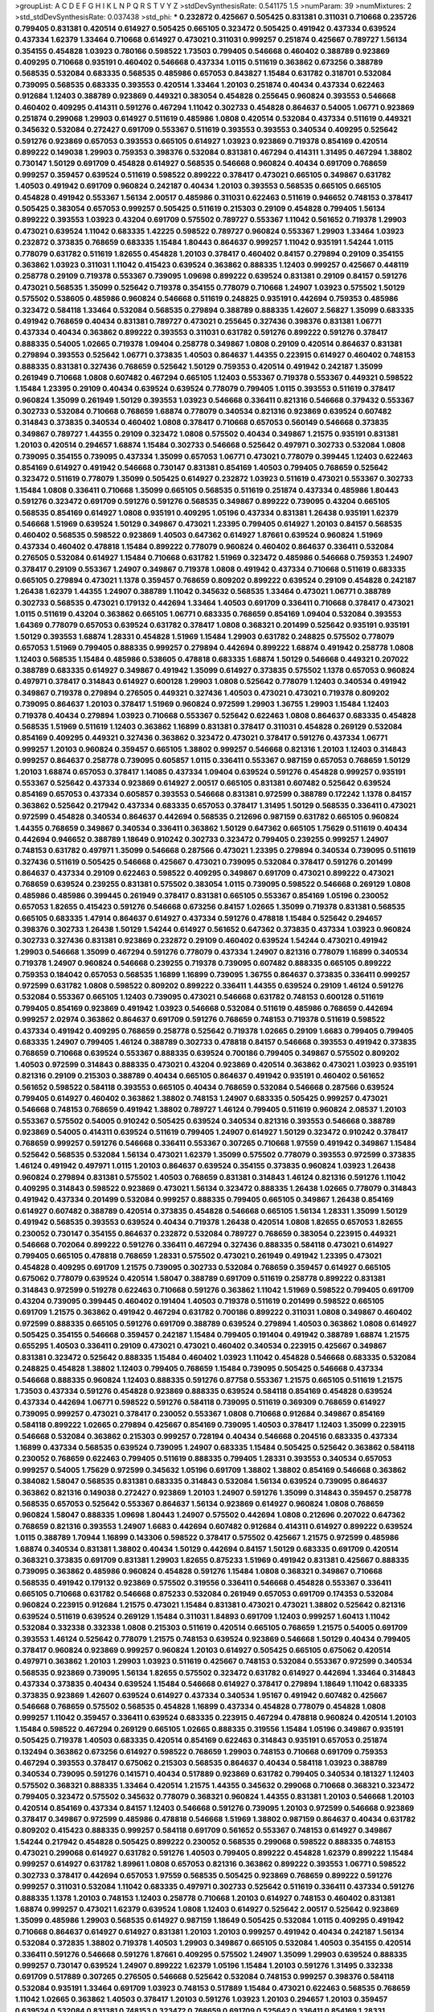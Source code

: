 >groupList:
A C D E F G H I K L
N P Q R S T V Y Z 
>stdDevSynthesisRate:
0.541175 1.5 
>numParam:
39
>numMixtures:
2
>std_stdDevSynthesisRate:
0.037438
>std_phi:
***
0.232872 0.425667 0.505425 0.831381 0.311031 0.710668 0.235726 0.799405 0.831381 0.420514
0.614927 0.505425 0.665105 0.323472 0.505425 0.491942 0.437334 0.639524 0.437334 1.62379
1.33464 0.710668 0.614927 0.473021 0.311031 0.999257 0.251874 0.425667 0.789727 1.56134
0.354155 0.454828 1.03923 0.780166 0.598522 1.73503 0.799405 0.546668 0.460402 0.388789
0.923869 0.409295 0.710668 0.935191 0.460402 0.546668 0.437334 1.0115 0.511619 0.363862
0.673256 0.388789 0.568535 0.532084 0.683335 0.568535 0.485986 0.657053 0.843827 1.15484
0.631782 0.318701 0.532084 0.739095 0.568535 0.683335 0.393553 0.420514 1.33464 1.20103
0.251874 0.40434 0.437334 0.622463 0.912684 1.12403 0.388789 0.923869 0.449321 0.383054
0.454828 0.255645 0.960824 0.393553 0.546668 0.460402 0.409295 0.414311 0.591276 0.467294
1.11042 0.302733 0.454828 0.864637 0.54005 1.06771 0.923869 0.251874 0.299068 1.29903
0.614927 0.511619 0.485986 1.0808 0.420514 0.532084 0.437334 0.511619 0.449321 0.345632
0.532084 0.272427 0.691709 0.553367 0.511619 0.393553 0.393553 0.340534 0.409295 0.525642
0.591276 0.923869 0.657053 0.393553 0.665105 0.614927 1.03923 0.923869 0.719378 0.854169
0.420514 0.899222 0.149038 1.29903 0.759353 0.398376 0.532084 0.831381 0.467294 0.414311
1.31495 0.467294 1.38802 0.730147 1.50129 0.691709 0.454828 0.614927 0.568535 0.546668
0.960824 0.40434 0.691709 0.768659 0.999257 0.359457 0.639524 0.511619 0.598522 0.899222
0.378417 0.473021 0.665105 0.349867 0.631782 1.40503 0.491942 0.691709 0.960824 0.242187
0.40434 1.20103 0.393553 0.568535 0.665105 0.665105 0.454828 0.491942 0.553367 1.56134
2.00517 0.485986 0.311031 0.622463 0.511619 0.946652 0.748153 0.378417 0.505425 0.383054
0.657053 0.999257 0.505425 0.511619 0.215303 0.29109 0.454828 0.799405 1.56134 0.899222
0.393553 1.03923 0.43204 0.691709 0.575502 0.789727 0.553367 1.11042 0.561652 0.719378
1.29903 0.473021 0.639524 1.11042 0.683335 1.42225 0.598522 0.789727 0.960824 0.553367
1.29903 1.33464 1.03923 0.232872 0.373835 0.768659 0.683335 1.15484 1.80443 0.864637
0.999257 1.11042 0.935191 1.54244 1.0115 0.778079 0.631782 0.511619 1.82655 0.454828
1.20103 0.378417 0.460402 0.84157 0.279894 0.29109 0.354155 0.363862 1.03923 0.311031
1.11042 0.415423 0.639524 0.363862 0.888335 1.12403 0.999257 0.425667 0.448119 0.258778
0.29109 0.719378 0.553367 0.739095 1.09698 0.899222 0.639524 0.831381 0.29109 0.84157
0.591276 0.473021 0.568535 1.35099 0.525642 0.719378 0.354155 0.778079 0.710668 1.24907
1.03923 0.575502 1.50129 0.575502 0.538605 0.485986 0.960824 0.546668 0.511619 0.248825
0.935191 0.442694 0.759353 0.485986 0.323472 0.584118 1.33464 0.532084 0.568535 0.279894
0.388789 0.888335 1.42607 2.56827 1.35099 0.683335 0.491942 0.768659 0.40434 0.831381
0.789727 0.473021 0.255645 0.327436 0.398376 0.831381 1.06771 0.437334 0.40434 0.363862
0.899222 0.393553 0.311031 0.631782 0.591276 0.899222 0.591276 0.378417 0.888335 0.54005
1.02665 0.719378 1.09404 0.258778 0.349867 1.0808 0.29109 0.420514 0.864637 0.831381
0.279894 0.393553 0.525642 1.06771 0.373835 1.40503 0.864637 1.44355 0.223915 0.614927
0.460402 0.748153 0.888335 0.831381 0.327436 0.768659 0.525642 1.50129 0.759353 0.420514
0.491942 0.242187 1.35099 0.261949 0.710668 1.0808 0.607482 0.467294 0.665105 1.12403
0.553367 0.719378 0.553367 0.449321 0.598522 1.15484 1.23395 0.29109 0.40434 0.639524
0.639524 0.778079 0.799405 1.0115 0.393553 0.511619 0.378417 0.960824 1.35099 0.261949
1.50129 0.393553 1.03923 0.546668 0.336411 0.821316 0.546668 0.379432 0.553367 0.302733
0.532084 0.710668 0.768659 1.68874 0.778079 0.340534 0.821316 0.923869 0.639524 0.607482
0.314843 0.373835 0.340534 0.460402 1.0808 0.378417 0.710668 0.657053 0.560149 0.546668
0.373835 0.349867 0.789727 1.44355 0.29109 0.323472 1.0808 0.575502 0.40434 0.349867
1.21575 0.935191 0.831381 1.20103 0.420514 0.294657 1.68874 1.15484 0.302733 0.546668
0.525642 0.497971 0.302733 0.532084 1.0808 0.739095 0.354155 0.739095 0.437334 1.35099
0.657053 1.06771 0.473021 0.778079 0.399445 1.12403 0.622463 0.854169 0.614927 0.491942
0.546668 0.730147 0.831381 0.854169 1.40503 0.799405 0.768659 0.525642 0.323472 0.511619
0.778079 1.35099 0.505425 0.614927 0.232872 1.03923 0.511619 0.473021 0.553367 0.302733
1.15484 1.0808 0.336411 0.710668 1.35099 0.665105 0.568535 0.511619 0.251874 0.437334
0.485986 1.80443 0.591276 0.323472 0.691709 0.591276 0.591276 0.568535 0.349867 0.899222
0.739095 0.43204 0.665105 0.568535 0.854169 0.614927 1.0808 0.935191 0.409295 1.05196
0.437334 0.831381 1.26438 0.935191 1.62379 0.546668 1.51969 0.639524 1.50129 0.349867
0.473021 1.23395 0.799405 0.614927 1.20103 0.84157 0.568535 0.460402 0.568535 0.598522
0.923869 1.40503 0.647362 0.614927 1.87661 0.639524 0.960824 1.51969 0.437334 0.460402
0.478818 1.15484 0.899222 0.778079 0.960824 0.460402 0.864637 0.336411 0.532084 0.276505
0.532084 0.614927 1.15484 0.710668 0.631782 1.51969 0.323472 0.485986 0.546668 0.759353
1.24907 0.378417 0.29109 0.553367 1.24907 0.349867 0.719378 1.0808 0.491942 0.437334
0.710668 0.511619 0.683335 0.665105 0.279894 0.473021 1.1378 0.359457 0.768659 0.809202
0.899222 0.639524 0.29109 0.454828 0.242187 1.26438 1.62379 1.44355 1.24907 0.388789
1.11042 0.345632 0.568535 1.33464 0.473021 1.06771 0.388789 0.302733 0.568535 0.473021
0.179132 0.442694 1.33464 1.40503 0.691709 0.336411 0.710668 0.378417 0.473021 1.0115
0.511619 0.43204 0.363862 0.665105 1.06771 0.683335 0.768659 0.854169 1.09404 0.532084
0.393553 1.64369 0.778079 0.657053 0.639524 0.631782 0.378417 1.0808 0.368321 0.201499
0.525642 0.935191 0.935191 1.50129 0.393553 1.68874 1.28331 0.454828 1.51969 1.15484
1.29903 0.631782 0.248825 0.575502 0.778079 0.657053 1.51969 0.799405 0.888335 0.999257
0.279894 0.442694 0.899222 1.68874 0.491942 0.258778 1.0808 1.12403 0.568535 1.15484
0.485986 0.538605 0.478818 0.683335 1.68874 1.50129 0.546668 0.449321 0.207022 0.388789
0.683335 0.614927 0.349867 0.491942 1.35099 0.614927 0.373835 0.575502 1.1378 0.657053
0.960824 0.497971 0.378417 0.314843 0.614927 0.600128 1.29903 1.0808 0.525642 0.778079
1.12403 0.340534 0.491942 0.349867 0.719378 0.279894 0.276505 0.449321 0.327436 1.40503
0.473021 0.473021 0.719378 0.809202 0.739095 0.864637 1.20103 0.378417 1.51969 0.960824
0.972599 1.29903 1.36755 1.29903 1.15484 1.12403 0.719378 0.40434 0.279894 1.03923
0.710668 0.553367 0.525642 0.622463 1.0808 0.864637 0.683335 0.454828 0.568535 1.51969
0.511619 1.12403 0.363862 1.16899 0.831381 0.378417 0.311031 0.454828 0.269129 0.532084
0.854169 0.409295 0.449321 0.327436 0.363862 0.323472 0.473021 0.378417 0.591276 0.437334
1.06771 0.999257 1.20103 0.960824 0.359457 0.665105 1.38802 0.999257 0.546668 0.821316
1.20103 1.12403 0.314843 0.999257 0.864637 0.258778 0.739095 0.605857 1.0115 0.336411
0.553367 0.987159 0.657053 0.768659 1.50129 1.20103 1.68874 0.657053 0.378417 1.14085
0.437334 1.09404 0.639524 0.591276 0.454828 0.999257 0.935191 0.553367 0.525642 0.437334
0.923869 0.614927 2.00517 0.665105 0.831381 0.607482 0.525642 0.639524 0.854169 0.657053
0.437334 0.605857 0.393553 0.546668 0.831381 0.972599 0.388789 0.172242 1.1378 0.84157
0.363862 0.525642 0.217942 0.437334 0.683335 0.657053 0.378417 1.31495 1.50129 0.568535
0.336411 0.473021 0.972599 0.454828 0.340534 0.864637 0.442694 0.568535 0.212696 0.987159
0.631782 0.665105 0.960824 1.44355 0.768659 0.349867 0.340534 0.336411 0.363862 1.50129
0.647362 0.665105 1.75629 0.511619 0.40434 0.442694 0.946652 0.388789 1.18649 0.910242
0.302733 0.323472 0.799405 0.239255 0.999257 1.24907 0.748153 0.631782 0.497971 1.35099
0.546668 0.287566 0.473021 1.23395 0.279894 0.340534 0.739095 0.511619 0.327436 0.511619
0.505425 0.546668 0.425667 0.473021 0.739095 0.532084 0.378417 0.591276 0.201499 0.864637
0.437334 0.29109 0.622463 0.598522 0.409295 0.349867 0.691709 0.473021 0.899222 0.473021
0.768659 0.639524 0.239255 0.831381 0.575502 0.383054 1.0115 0.739095 0.598522 0.546668
0.269129 1.0808 0.485986 0.485986 0.399445 0.261949 0.378417 0.831381 0.665105 0.553367
0.854169 1.05196 0.230052 0.657053 1.82655 0.415423 0.591276 0.546668 0.673256 0.84157
1.02665 1.35099 0.719378 0.831381 0.568535 0.665105 0.683335 1.47914 0.864637 0.614927
0.437334 0.591276 0.478818 1.15484 0.525642 0.294657 0.398376 0.302733 1.26438 1.50129
1.54244 0.614927 0.561652 0.647362 0.373835 0.437334 1.03923 0.960824 0.302733 0.327436
0.831381 0.923869 0.232872 0.29109 0.460402 0.639524 1.54244 0.473021 0.491942 1.29903
0.546668 1.35099 0.467294 0.591276 0.778079 0.437334 1.24907 0.821316 0.778079 1.16899
0.340534 0.719378 1.24907 0.960824 0.546668 0.239255 0.719378 0.739095 0.607482 0.888335
0.665105 0.899222 0.759353 0.184042 0.657053 0.568535 1.16899 1.16899 0.739095 1.36755
0.864637 0.373835 0.336411 0.999257 0.972599 0.631782 1.0808 0.598522 0.809202 0.899222
0.336411 1.44355 0.639524 0.29109 1.46124 0.591276 0.532084 0.553367 0.665105 1.12403
0.739095 0.473021 0.546668 0.631782 0.748153 0.600128 0.511619 0.799405 0.854169 0.923869
0.491942 1.03923 0.546668 0.532084 0.511619 0.485986 0.768659 0.442694 0.999257 2.02974
0.363862 0.864637 0.691709 0.591276 0.768659 0.748153 0.719378 0.511619 0.598522 0.437334
0.491942 0.409295 0.768659 0.258778 0.525642 0.719378 1.02665 0.29109 1.6683 0.799405
0.799405 0.683335 1.24907 0.799405 1.46124 0.388789 0.302733 0.478818 0.84157 0.546668
0.393553 0.491942 0.373835 0.768659 0.710668 0.639524 0.553367 0.888335 0.639524 0.700186
0.799405 0.349867 0.575502 0.809202 1.40503 0.972599 0.314843 0.888335 0.473021 0.43204
0.923869 0.420514 0.363862 0.473021 1.03923 0.935191 0.821316 0.29109 0.215303 0.388789
0.40434 0.665105 0.864637 0.491942 0.935191 0.460402 0.561652 0.561652 0.598522 0.584118
0.393553 0.665105 0.40434 0.768659 0.532084 0.546668 0.287566 0.639524 0.799405 0.614927
0.460402 0.363862 1.38802 0.748153 1.24907 0.683335 0.505425 0.999257 0.473021 0.546668
0.748153 0.768659 0.491942 1.38802 0.789727 1.46124 0.799405 0.511619 0.960824 2.08537
1.20103 0.553367 0.575502 0.54005 0.910242 0.505425 0.639524 0.340534 0.821316 0.393553
0.546668 0.388789 0.923869 0.54005 0.414311 0.639524 0.511619 0.799405 1.24907 0.614927
1.50129 0.323472 0.910242 0.378417 0.768659 0.999257 0.591276 0.546668 0.336411 0.553367
0.307265 0.710668 1.97559 0.491942 0.349867 1.15484 0.525642 0.568535 0.532084 1.56134
0.473021 1.62379 1.35099 0.575502 0.778079 0.393553 0.972599 0.373835 1.46124 0.491942
0.497971 1.0115 1.20103 0.864637 0.639524 0.354155 0.373835 0.960824 1.03923 1.26438
0.960824 0.279894 0.831381 0.575502 1.40503 0.768659 0.831381 0.314843 1.46124 0.821316
0.591276 1.11042 0.409295 0.314843 0.598522 0.923869 0.473021 1.56134 0.323472 0.888335
1.26438 1.02665 0.778079 0.314843 0.491942 0.437334 0.201499 0.532084 0.999257 0.888335
0.799405 0.665105 0.349867 1.26438 0.854169 0.614927 0.607482 0.388789 0.420514 0.373835
0.454828 0.546668 0.665105 1.56134 1.28331 1.35099 1.50129 0.491942 0.568535 0.393553
0.639524 0.40434 0.719378 1.26438 0.420514 1.0808 1.82655 0.657053 1.82655 0.230052
0.730147 0.354155 0.864637 0.232872 0.532084 0.789727 0.768659 0.383054 0.223915 0.449321
0.546668 0.702064 0.899222 0.591276 0.336411 0.467294 0.327436 0.888335 0.584118 0.473021
0.614927 0.799405 0.665105 0.478818 0.768659 1.28331 0.575502 0.473021 0.261949 0.491942
1.23395 0.473021 0.454828 0.409295 0.691709 1.21575 0.739095 0.302733 0.532084 0.768659
0.359457 0.614927 0.665105 0.675062 0.778079 0.639524 0.420514 1.58047 0.388789 0.691709
0.511619 0.258778 0.899222 0.831381 0.314843 0.972599 0.519278 0.622463 0.710668 0.591276
0.363862 1.11042 1.51969 0.598522 0.799405 0.691709 0.43204 0.739095 0.399445 0.460402
0.191404 1.40503 0.719378 0.511619 0.201499 0.598522 0.665105 0.691709 1.21575 0.363862
0.491942 0.467294 0.631782 0.700186 0.899222 0.311031 1.0808 0.349867 0.460402 0.972599
0.888335 0.665105 0.591276 0.691709 0.388789 0.639524 0.279894 1.40503 0.363862 1.0808
0.614927 0.505425 0.354155 0.546668 0.359457 0.242187 1.15484 0.799405 0.191404 0.491942
0.388789 1.68874 1.21575 0.655295 1.40503 0.336411 0.29109 0.473021 0.473021 0.460402
0.340534 0.223915 0.425667 0.349867 0.831381 0.323472 0.525642 0.888335 1.15484 0.460402
1.03923 1.11042 0.454828 0.546668 0.683335 0.532084 0.248825 0.454828 1.38802 1.12403
0.799405 0.768659 1.15484 0.739095 0.505425 0.546668 0.437334 0.546668 0.888335 0.960824
1.12403 0.888335 0.591276 0.87758 0.553367 1.21575 0.665105 0.511619 1.21575 1.73503
0.437334 0.591276 0.454828 0.923869 0.888335 0.639524 0.584118 0.854169 0.454828 0.639524
0.437334 0.442694 1.06771 0.598522 0.591276 0.584118 0.739095 0.511619 0.369309 0.768659
0.614927 0.739095 0.999257 0.473021 0.378417 0.230052 0.553367 1.0808 0.710668 0.912684
0.349867 0.854169 0.584118 0.899222 1.02665 0.279894 0.425667 0.854169 0.739095 1.40503
0.378417 1.12403 1.35099 0.223915 0.546668 0.532084 0.363862 0.215303 0.999257 0.728194
0.40434 0.546668 0.204516 0.683335 0.437334 1.16899 0.437334 0.568535 0.639524 0.739095
1.24907 0.683335 1.15484 0.505425 0.525642 0.363862 0.584118 0.230052 0.768659 0.622463
0.799405 0.511619 0.888335 0.799405 1.28331 0.393553 0.340534 0.657053 0.999257 0.54005
1.75629 0.972599 0.345632 1.05196 0.691709 1.38802 1.38802 0.854169 0.546668 0.363862
0.384082 1.58047 0.568535 0.831381 0.683335 0.314843 0.532084 1.56134 0.639524 0.739095
0.864637 0.363862 0.821316 0.149038 0.272427 0.923869 1.20103 1.24907 0.591276 1.35099
0.314843 0.359457 0.258778 0.568535 0.657053 0.525642 0.553367 0.864637 1.56134 0.923869
0.614927 0.960824 1.0808 0.768659 0.960824 1.58047 0.888335 1.09698 1.80443 1.24907
0.575502 0.442694 1.0808 0.212696 0.207022 0.647362 0.768659 0.821316 0.393553 1.24907
1.6683 0.442694 0.607482 0.912684 0.414311 0.614927 0.899222 0.639524 1.0115 0.388789
1.70944 1.16899 0.143306 0.598522 0.378417 0.575502 0.425667 1.21575 0.972599 0.485986
1.68874 0.340534 0.831381 1.38802 0.40434 1.50129 0.442694 0.84157 1.50129 0.683335
0.691709 0.420514 0.368321 0.373835 0.691709 0.831381 1.29903 1.82655 0.875233 1.51969
0.491942 0.831381 0.425667 0.888335 0.739095 0.363862 0.485986 0.960824 0.454828 0.591276
1.15484 1.0808 0.368321 0.349867 0.710668 0.568535 0.491942 0.179132 0.923869 0.575502
0.319556 0.336411 0.546668 0.454828 0.553367 0.336411 0.665105 0.710668 0.631782 0.546668
0.875233 0.532084 0.261949 0.657053 0.691709 0.174353 0.532084 0.960824 0.223915 0.912684
1.21575 0.473021 1.15484 0.831381 0.473021 0.473021 1.38802 0.525642 0.821316 0.639524
0.511619 0.639524 0.269129 1.15484 0.311031 1.84893 0.691709 1.12403 0.999257 1.60413
1.11042 0.532084 0.332338 0.332338 1.0808 0.215303 0.511619 0.420514 0.665105 0.768659
1.21575 0.54005 0.691709 0.393553 1.46124 0.525642 0.778079 1.21575 0.748153 0.639524
0.923869 0.546668 1.50129 0.40434 0.799405 0.378417 0.960824 0.923869 0.999257 0.960824
1.20103 0.614927 0.505425 0.665105 0.675062 0.420514 0.497971 0.363862 1.20103 1.29903
1.03923 0.511619 0.425667 0.748153 0.532084 0.553367 0.972599 0.340534 0.568535 0.923869
0.739095 1.56134 1.82655 0.575502 0.323472 0.631782 0.614927 0.442694 1.33464 0.314843
0.437334 0.373835 0.40434 0.639524 1.15484 0.546668 0.614927 0.378417 0.279894 1.18649
1.11042 0.683335 0.373835 0.923869 1.42607 0.639524 0.614927 0.437334 0.340534 1.95167
0.491942 0.607482 0.425667 0.546668 0.768659 0.575502 0.568535 0.454828 1.16899 0.437334
0.454828 0.778079 0.454828 1.0808 0.999257 1.11042 0.359457 0.336411 0.639524 0.683335
0.223915 0.467294 0.478818 0.960824 0.420514 1.20103 1.15484 0.598522 0.467294 0.269129
0.665105 1.02665 0.888335 0.319556 1.15484 1.05196 0.349867 0.935191 0.505425 0.719378
1.40503 0.683335 0.420514 0.854169 0.622463 0.314843 0.935191 0.657053 0.251874 0.132494
0.363862 0.673256 0.614927 0.598522 0.768659 1.29903 0.748153 0.710668 0.691709 0.759353
0.467294 0.393553 0.378417 0.675062 0.215303 0.568535 0.864637 0.40434 0.584118 1.03923
0.388789 0.340534 0.739095 0.591276 0.141571 0.40434 0.517889 0.923869 0.631782 0.799405
0.340534 0.181327 1.12403 0.575502 0.368321 0.888335 1.33464 0.420514 1.21575 1.44355
0.345632 0.299068 0.710668 0.368321 0.323472 0.799405 0.323472 0.575502 0.345632 0.778079
0.368321 0.960824 1.44355 0.831381 1.20103 0.546668 1.20103 0.420514 0.854169 0.437334
0.84157 1.12403 0.546668 0.591276 0.739095 1.20103 0.972599 0.546668 0.923869 0.378417
0.349867 0.972599 0.485986 0.478818 0.546668 1.51969 1.38802 0.987159 0.864637 0.40434
0.631782 0.809202 0.415423 0.888335 0.999257 0.584118 0.691709 0.561652 0.553367 0.748153
0.614927 0.349867 1.54244 0.217942 0.454828 0.505425 0.899222 0.230052 0.568535 0.299068
0.598522 0.888335 0.748153 0.473021 0.299068 0.614927 0.631782 0.591276 1.40503 0.799405
0.899222 0.454828 1.62379 0.899222 1.15484 0.999257 0.614927 0.631782 1.89961 1.0808
0.657053 0.821316 0.363862 0.899222 0.393553 1.06771 0.598522 0.302733 0.378417 0.442694
0.657053 1.97559 0.568535 0.505425 0.923869 0.768659 0.899222 0.591276 0.999257 0.311031
0.532084 1.11042 0.683335 0.497971 0.302733 0.525642 0.511619 0.336411 0.437334 0.591276
0.888335 1.1378 1.20103 0.748153 1.12403 0.258778 0.710668 1.20103 0.614927 0.748153
0.460402 0.831381 1.68874 0.999257 0.473021 1.62379 0.639524 1.0808 1.12403 0.614927
0.525642 2.00517 0.525642 0.923869 1.35099 0.485986 1.29903 0.568535 0.614927 0.987159
1.18649 0.505425 0.532084 1.0115 0.409295 0.491942 0.710668 0.864637 0.614927 0.614927
0.831381 1.20103 1.20103 0.999257 0.491942 0.40434 0.242187 1.56134 0.532084 0.372835
1.38802 0.719378 1.40503 1.29903 0.349867 0.665105 0.532084 1.40503 0.354155 0.420514
0.336411 0.591276 0.546668 0.591276 1.87661 0.409295 0.575502 1.24907 1.35099 1.29903
0.639524 0.888335 0.999257 0.730147 0.639524 1.24907 0.899222 1.62379 1.05196 1.15484
1.20103 0.591276 1.31495 0.332338 0.691709 0.517889 0.307265 0.276505 0.546668 0.525642
0.532084 0.748153 0.999257 0.398376 0.584118 0.532084 0.935191 1.33464 0.691709 1.03923
0.748153 0.517889 1.15484 0.473021 0.622463 0.568535 0.768659 1.11042 1.02665 0.363862
1.40503 0.378417 1.20103 0.591276 1.03923 1.20103 0.294657 1.20103 0.359457 0.639524
0.532084 0.831381 0.748153 0.323472 0.768659 0.691709 0.525642 0.336411 0.854169 1.28331
0.525642 0.888335 0.647362 1.24907 0.420514 1.44355 0.768659 0.546668 0.683335 1.11042
0.657053 1.0808 0.719378 1.05196 0.622463 0.363862 0.657053 0.532084 1.15484 1.0115
0.209559 0.553367 0.517889 0.363862 0.960824 0.923869 0.899222 0.393553 0.935191 1.40503
1.03923 0.799405 0.354155 0.899222 0.631782 0.287566 0.437334 0.864637 0.778079 0.739095
0.553367 0.460402 0.691709 0.248825 0.384082 0.778079 0.575502 0.691709 0.710668 0.639524
0.327436 1.35099 0.864637 0.575502 0.383054 0.437334 0.454828 1.0808 0.622463 0.332338
1.06771 1.62379 0.831381 0.299068 1.0808 0.622463 0.748153 0.546668 0.854169 0.532084
1.20103 0.420514 0.546668 1.29903 0.269129 0.485986 0.437334 0.730147 0.888335 0.972599
0.388789 1.6683 0.799405 1.14085 0.799405 0.553367 0.511619 0.568535 0.215303 0.378417
0.591276 0.532084 1.70944 0.888335 0.561652 1.03923 0.393553 0.349867 0.393553 0.799405
1.06771 0.363862 0.607482 1.38802 0.532084 0.683335 0.251874 1.35099 0.935191 1.18649
1.21575 1.60413 0.491942 0.511619 0.683335 0.591276 0.639524 0.624133 1.40503 0.299068
0.972599 0.575502 1.40503 1.31495 0.363862 0.923869 0.614927 0.575502 0.875233 0.673256
0.449321 0.739095 1.21575 0.340534 0.553367 0.553367 0.768659 0.460402 1.50129 0.719378
0.546668 0.425667 0.299068 0.349867 0.710668 0.831381 0.491942 0.768659 0.639524 1.28331
0.591276 0.665105 0.899222 0.40434 0.378417 0.29109 0.269129 0.639524 0.546668 0.314843
0.960824 0.923869 0.532084 0.209559 1.0808 0.546668 0.923869 0.473021 1.0808 0.420514
1.80443 0.972599 0.505425 0.393553 0.748153 0.591276 0.336411 0.691709 0.843827 0.972599
0.336411 0.485986 1.24907 0.831381 0.378417 0.657053 0.546668 0.29109 1.62379 0.553367
0.437334 0.454828 0.497971 0.999257 1.38802 0.532084 0.960824 1.0115 1.29903 0.546668
0.393553 1.31495 0.258778 0.831381 0.639524 0.665105 1.06771 0.778079 0.768659 0.598522
0.854169 1.62379 0.719378 1.26438 0.485986 0.739095 1.20103 0.960824 0.295447 0.454828
0.799405 0.673256 0.759353 0.768659 0.420514 0.323472 0.437334 0.972599 0.307265 1.06771
0.719378 0.614927 0.349867 0.258778 1.12403 1.50129 0.409295 0.314843 0.215303 0.568535
0.279894 1.21575 0.491942 0.719378 0.478818 0.511619 0.230052 0.809202 0.607482 1.24907
0.923869 0.768659 1.20103 0.683335 0.215303 0.949191 0.378417 1.18332 0.831381 0.437334
0.425667 0.454828 0.327436 0.393553 1.40503 0.568535 0.388789 0.561652 0.302733 1.12403
0.719378 0.778079 0.239255 1.23395 1.24907 0.960824 0.373835 0.336411 0.639524 0.614927
0.799405 0.525642 0.327436 0.29109 0.491942 0.491942 0.311031 0.420514 0.511619 0.639524
0.359457 0.349867 0.702064 0.768659 1.50129 0.614927 0.739095 1.28331 0.683335 0.719378
0.368321 0.345632 0.311031 0.269129 0.683335 1.29903 0.899222 1.31495 0.505425 0.854169
1.20103 0.748153 0.363862 1.03923 0.864637 0.854169 0.393553 0.302733 0.710668 0.831381
0.143306 0.972599 1.59984 1.09698 0.614927 0.591276 0.935191 0.960824 1.33464 0.935191
0.607482 1.37122 0.598522 0.923869 0.525642 1.33464 0.561652 0.437334 1.33464 0.546668
0.378417 1.03923 0.591276 0.546668 0.373835 1.15484 0.336411 0.568535 0.960824 1.24907
1.03923 0.454828 0.614927 0.864637 1.11042 0.425667 0.673256 0.598522 1.29903 0.665105
0.821316 0.875233 0.799405 1.68874 0.864637 0.673256 0.960824 0.327436 0.719378 0.538605
0.454828 0.349867 0.473021 0.378417 0.40434 1.80443 0.87758 0.999257 1.62379 0.442694
1.15484 0.336411 1.0115 0.568535 0.553367 0.19906 1.40503 1.16899 0.546668 0.437334
0.584118 0.799405 0.460402 0.739095 0.269129 0.778079 0.388789 0.647362 0.363862 0.719378
0.768659 0.54005 1.60413 0.287566 0.532084 0.553367 0.511619 0.393553 0.473021 0.683335
0.614927 0.665105 0.972599 0.215303 0.442694 0.323472 0.19906 0.831381 0.314843 0.831381
0.345632 0.378417 1.06771 0.657053 0.485986 0.491942 0.336411 0.778079 1.44355 1.42225
0.949191 0.631782 0.923869 0.29109 0.454828 0.935191 0.299068 0.437334 1.50129 0.505425
0.420514 0.383054 0.491942 1.68874 0.568535 0.409295 1.21575 0.449321 1.03923 1.11042
1.0808 0.657053 0.591276 0.467294 0.899222 0.378417 0.710668 0.437334 1.11042 0.789727
0.532084 0.279894 0.340534 0.568535 0.821316 0.854169 0.393553 1.0808 1.33464 1.09404
0.454828 0.409295 0.568535 0.960824 0.505425 0.831381 0.864637 0.665105 0.710668 0.864637
0.568535 0.622463 0.359457 0.327436 0.420514 0.691709 0.935191 0.591276 0.683335 0.336411
0.336411 0.568535 0.657053 0.799405 1.82655 0.864637 0.614927 0.269129 1.12403 0.258778
0.538605 0.639524 0.473021 1.06771 0.532084 0.491942 0.174353 0.598522 0.29109 0.739095
0.624133 1.0115 0.532084 0.467294 1.31495 0.960824 0.323472 0.485986 1.36755 0.665105
0.631782 1.0808 0.575502 1.26438 1.0808 0.302733 0.591276 0.532084 0.323472 0.987159
0.739095 0.525642 0.393553 0.665105 1.40503 0.614927 0.710668 1.20103 0.378417 0.461637
0.831381 0.768659 0.191404 0.525642 0.491942 0.179132 1.16899 0.864637 0.864637 0.700186
1.11042 0.739095 0.279894 0.614927 1.82655 0.279894 0.598522 0.538605 0.454828 0.505425
0.614927 1.15484 1.28331 0.935191 0.665105 1.0808 0.473021 0.478818 0.442694 1.20103
1.21575 0.302733 0.327436 0.378417 0.40434 0.647362 0.739095 0.799405 0.614927 0.960824
0.363862 0.683335 0.442694 0.683335 0.598522 0.799405 0.683335 0.29109 0.768659 0.710668
0.739095 0.768659 0.598522 0.467294 0.437334 0.778079 1.44355 1.51969 0.354155 0.442694
0.454828 0.306443 0.809202 0.269129 1.15484 0.821316 1.12403 0.665105 0.768659 0.215303
0.591276 1.12403 0.987159 0.607482 0.485986 0.363862 0.875233 0.363862 1.21575 1.20103
1.02665 0.923869 0.719378 0.358495 0.425667 0.999257 0.215303 0.40434 0.700186 0.673256
0.302733 1.44355 0.248825 0.511619 0.683335 0.314843 0.831381 0.314843 0.248825 0.546668
0.591276 0.631782 0.359457 0.607482 1.12403 0.854169 1.0808 0.778079 0.40434 1.50129
0.657053 0.719378 0.454828 0.467294 0.683335 0.719378 2.02974 1.03923 0.739095 0.568535
0.409295 1.03923 0.323472 0.354155 0.414311 0.821316 0.449321 0.511619 0.614927 0.449321
1.0808 0.854169 0.987159 1.38802 0.19906 1.51969 1.12403 0.491942 1.0808 0.269129
0.631782 0.719378 0.831381 0.719378 0.497971 0.239255 0.987159 0.473021 0.409295 0.473021
0.665105 0.327436 1.28331 0.710668 0.491942 0.409295 0.425667 0.373835 0.647362 0.768659
0.799405 0.568535 0.336411 0.467294 0.960824 0.449321 0.491942 0.29109 0.691709 1.58047
1.0808 0.683335 0.454828 0.54005 0.299068 0.525642 0.363862 0.622463 1.18332 0.809202
0.546668 0.546668 0.302733 0.491942 0.491942 0.710668 0.657053 0.294657 0.302733 1.35099
0.799405 0.854169 0.657053 0.323472 0.29109 0.999257 0.287566 0.525642 1.42607 0.269129
0.323472 0.665105 0.363862 0.40434 0.710668 0.349867 0.899222 0.591276 0.960824 0.607482
1.21575 1.24907 1.06771 0.546668 0.388789 0.420514 0.831381 0.425667 0.546668 0.299068
0.665105 0.831381 0.269129 0.831381 0.525642 0.388789 0.363862 0.710668 1.0115 0.393553
0.683335 0.575502 0.568535 0.172242 0.212696 0.730147 0.525642 0.631782 0.935191 0.425667
0.935191 0.739095 1.82655 0.314843 0.373835 1.06771 0.739095 0.584118 0.193749 0.511619
0.478818 0.748153 0.363862 0.420514 0.491942 0.54005 0.631782 0.319556 0.799405 0.799405
0.398376 0.739095 0.607482 0.454828 0.378417 0.789727 0.864637 1.6683 0.719378 0.532084
0.631782 0.327436 0.299068 0.40434 0.261949 0.710668 0.972599 1.73503 0.799405 0.614927
0.899222 0.899222 0.491942 1.29903 0.437334 0.799405 0.768659 0.923869 1.24907 0.420514
0.899222 1.0808 0.314843 0.261949 0.554852 0.923869 1.06771 0.598522 0.302733 0.336411
1.24907 0.340534 0.420514 0.607482 0.19906 0.354155 1.0808 0.935191 0.442694 1.29903
0.591276 0.591276 0.191404 0.591276 0.568535 0.265871 0.546668 0.43204 0.276505 0.553367
0.393553 0.454828 0.283324 0.393553 0.683335 1.29903 0.279894 0.899222 0.935191 0.888335
1.11042 0.327436 0.799405 0.553367 1.03923 1.23395 0.568535 0.799405 0.584118 1.20103
1.16899 1.16899 0.888335 0.546668 1.29903 0.546668 0.768659 0.888335 0.437334 0.639524
0.232872 0.899222 0.467294 0.639524 0.999257 0.302733 0.614927 0.473021 0.261949 0.442694
0.799405 1.26438 0.639524 1.21575 0.553367 1.68874 0.854169 1.35099 1.15484 0.683335
0.730147 0.710668 0.546668 0.378417 1.03923 0.532084 0.584118 0.631782 0.584118 0.710668
0.491942 1.77782 1.50129 1.50129 0.242187 0.437334 0.473021 0.691709 1.03923 0.437334
1.50129 0.799405 0.235726 0.768659 0.665105 0.719378 0.546668 0.778079 0.561652 0.591276
0.485986 0.84157 0.923869 0.511619 0.759353 0.442694 1.35099 1.06771 0.354155 1.6683
0.748153 0.972599 0.591276 0.591276 0.340534 0.665105 0.349867 1.20103 1.38802 0.420514
0.683335 0.491942 0.239255 0.730147 0.553367 0.409295 0.591276 0.768659 0.29109 0.665105
0.561652 1.26438 1.20103 0.460402 0.546668 0.478818 0.675062 1.06771 0.864637 0.591276
0.473021 0.294657 0.739095 0.960824 1.09404 0.568535 0.864637 1.16899 1.20103 1.31495
0.759353 0.345632 0.437334 1.56134 0.614927 0.420514 0.363862 0.591276 0.349867 0.223915
0.719378 1.46124 0.739095 0.437334 0.258778 0.854169 0.553367 0.425667 0.497971 0.899222
0.987159 0.639524 0.473021 0.122498 0.409295 0.378417 0.683335 0.821316 0.442694 0.999257
0.29109 0.511619 0.960824 0.546668 0.710668 0.923869 0.398376 0.363862 0.553367 0.340534
1.26438 0.242187 0.363862 0.591276 0.739095 0.888335 0.639524 0.864637 0.888335 0.831381
1.6683 1.03923 0.665105 0.491942 0.485986 1.24907 0.497971 1.0808 1.16899 0.40434
1.89961 0.960824 0.639524 0.568535 0.425667 0.691709 0.999257 0.899222 0.899222 0.665105
0.505425 0.448119 0.683335 0.460402 0.248825 0.525642 0.517889 1.29903 1.20103 0.639524
1.16899 0.519278 0.888335 0.299068 0.789727 0.409295 0.437334 0.591276 1.24907 0.354155
1.50129 0.899222 0.631782 0.768659 0.999257 1.21575 0.614927 0.491942 0.179132 0.378417
0.40434 0.327436 0.449321 0.19906 0.809202 0.799405 0.614927 0.242187 0.269129 0.657053
0.127398 0.511619 0.575502 0.323472 0.467294 0.409295 0.272427 0.768659 1.11042 1.29903
0.437334 0.600128 0.568535 0.923869 1.35099 0.691709 0.302733 0.657053 0.899222 0.561652
0.614927 0.739095 0.553367 0.258778 1.05196 0.691709 1.50129 0.409295 0.505425 0.665105
0.546668 0.40434 0.639524 0.349867 0.568535 1.64369 0.505425 0.186297 0.460402 1.80443
1.0808 1.73503 0.373835 1.50129 0.287566 1.89961 0.768659 0.511619 0.473021 0.546668
1.29903 0.854169 0.639524 0.831381 0.972599 0.378417 0.591276 0.657053 0.344707 0.430884
0.799405 0.393553 0.525642 0.327436 0.691709 1.40503 0.336411 0.691709 1.15484 0.318701
0.525642 0.683335 0.546668 1.56134 0.473021 0.710668 0.349867 0.972599 1.50129 0.935191
1.11042 1.51969 0.657053 1.46124 1.21575 1.03923 0.972599 0.287566 0.691709 0.568535
0.665105 0.639524 0.748153 0.789727 1.29903 0.467294 0.491942 0.553367 0.43204 0.665105
0.591276 1.20103 0.511619 0.607482 1.50129 1.46124 0.831381 0.532084 0.864637 0.449321
0.311031 0.821316 0.553367 0.546668 1.20103 0.639524 0.683335 0.683335 1.12403 1.12403
0.999257 0.972599 0.960824 0.607482 0.899222 1.35099 0.505425 1.44355 0.614927 0.598522
0.768659 0.467294 0.768659 0.639524 1.20103 0.425667 1.11042 0.553367 0.768659 0.691709
0.327436 0.739095 0.657053 0.454828 0.831381 0.302733 1.40503 0.854169 0.359457 0.683335
0.473021 0.799405 0.568535 0.485986 0.691709 0.719378 0.491942 0.665105 0.691709 1.05196
0.176963 0.683335 0.553367 0.473021 0.999257 0.279894 0.505425 0.363862 1.02665 0.302733
0.768659 1.11042 0.236358 0.54005 1.02665 0.999257 0.665105 0.768659 0.960824 1.20103
0.546668 0.691709 0.923869 0.591276 0.631782 0.327436 0.454828 0.631782 0.363862 0.340534
0.575502 0.910242 1.0808 0.949191 0.683335 0.683335 0.546668 0.473021 1.12403 0.821316
0.491942 0.657053 0.665105 0.532084 1.12403 0.359457 0.323472 0.349867 0.460402 0.532084
0.437334 0.336411 0.728194 1.03923 0.854169 0.525642 0.999257 0.739095 0.425667 0.598522
0.657053 0.799405 1.68874 0.691709 0.525642 0.269129 1.64369 0.935191 0.378417 0.378417
1.24907 0.363862 0.631782 0.864637 1.51969 1.03923 0.935191 0.899222 0.314843 0.691709
0.553367 0.739095 0.768659 0.420514 1.38802 0.393553 0.491942 0.345632 1.26438 0.442694
0.437334 0.923869 0.768659 1.95167 0.831381 0.999257 0.473021 0.831381 0.799405 0.314843
0.29109 0.768659 0.923869 0.532084 1.42225 0.311031 0.29109 0.691709 0.437334 0.673256
1.36755 0.789727 0.778079 0.665105 0.40434 0.691709 1.0808 0.454828 0.485986 1.40503
0.525642 0.29109 0.40434 0.84157 1.46124 0.657053 0.311031 1.20103 0.710668 0.999257
0.345632 0.799405 0.383054 0.349867 0.354155 1.26438 0.960824 1.23395 0.287566 1.87661
0.221204 0.388789 0.54005 0.899222 0.657053 0.318701 0.999257 1.12403 1.24907 1.42225
1.11042 1.0808 0.363862 0.349867 0.665105 0.799405 1.05196 1.12403 0.739095 0.799405
1.21575 1.33464 0.631782 0.935191 0.691709 0.473021 0.710668 0.899222 0.831381 0.748153
0.759353 0.336411 0.223915 0.454828 0.258778 0.29109 0.821316 0.831381 0.568535 0.739095
0.239255 0.302733 0.449321 0.748153 0.425667 1.40503 0.960824 0.294657 1.24907 0.809202
0.899222 0.759353 0.473021 0.442694 0.799405 0.728194 0.888335 0.354155 0.799405 0.511619
1.33464 1.16899 0.40434 0.460402 0.358495 0.491942 1.46124 0.473021 0.420514 1.15484
0.467294 0.546668 0.799405 0.437334 0.314843 0.575502 1.09698 0.425667 0.409295 0.327436
0.378417 0.437334 0.639524 0.242187 1.26438 0.186297 0.665105 0.546668 1.46124 0.261949
0.598522 0.272427 0.568535 0.553367 1.24907 0.473021 0.739095 0.719378 0.768659 1.12403
0.336411 0.336411 0.340534 0.505425 0.607482 0.454828 0.778079 0.546668 0.799405 0.473021
1.68874 1.0115 0.485986 0.454828 0.323472 0.631782 1.0808 0.478818 0.657053 0.614927
0.491942 0.383054 0.409295 1.62379 0.40434 1.80443 0.511619 0.388789 0.378417 1.29903
1.03923 0.614927 1.51969 0.561652 0.525642 0.43204 1.29903 0.359457 0.575502 0.323472
0.546668 1.77782 0.821316 1.40503 0.546668 1.11042 0.899222 0.461637 0.999257 0.598522
0.420514 0.279894 0.591276 0.591276 0.517889 0.864637 0.639524 0.460402 0.935191 1.29903
0.485986 0.575502 0.888335 0.287566 0.532084 0.899222 0.665105 1.24907 0.40434 0.768659
0.327436 0.532084 0.665105 0.561652 1.03923 1.31495 1.80443 0.29109 0.454828 0.368321
0.349867 0.467294 1.29903 1.11042 1.0808 1.68874 1.40503 0.691709 0.184042 0.239255
0.467294 0.294657 0.568535 1.03923 0.691709 0.378417 0.239255 0.584118 0.467294 0.591276
0.748153 0.378417 1.15484 0.363862 0.553367 1.24907 0.639524 0.710668 0.614927 0.639524
0.683335 0.768659 0.546668 0.532084 0.582555 0.657053 0.473021 1.15484 0.336411 0.499306
0.584118 0.607482 0.363862 1.03923 0.568535 0.454828 0.972599 0.899222 0.768659 0.719378
1.35099 0.354155 0.538605 1.95167 1.58047 0.560149 0.584118 0.491942 0.591276 0.864637
0.691709 0.223915 1.44355 0.425667 0.691709 0.591276 0.40434 0.40434 0.525642 1.03923
0.739095 0.478818 0.831381 0.960824 0.454828 0.739095 0.473021 0.923869 0.265159 0.511619
1.0808 0.864637 1.12403 0.525642 0.478818 0.460402 0.220613 0.409295 0.631782 0.710668
0.639524 0.454828 0.710668 0.665105 1.38802 1.46124 1.40503 0.336411 0.449321 1.35099
0.999257 0.201499 0.622463 1.24907 1.06771 0.532084 0.242187 1.0239 0.748153 0.184042
0.598522 0.568535 0.888335 0.568535 0.935191 0.363862 0.393553 0.415423 1.12403 0.332338
0.368321 0.460402 0.665105 0.710668 0.591276 0.591276 0.899222 0.831381 1.0115 0.665105
0.454828 0.560149 0.511619 0.710668 0.299068 0.525642 1.35099 1.0808 0.631782 1.6683
0.373835 0.478818 1.05196 0.999257 0.485986 0.831381 1.03923 0.363862 1.89961 0.683335
0.378417 0.691709 1.56134 0.454828 0.217942 0.373835 0.40434 0.691709 0.473021 1.03923
1.33464 1.03923 0.553367 0.323472 1.09698 0.673256 0.467294 1.16899 0.614927 0.639524
0.799405 0.340534 0.323472 1.35099 0.789727 0.710668 0.972599 0.546668 0.710668 0.269129
0.568535 0.811372 0.657053 1.0808 0.336411 0.40434 1.24907 0.888335 0.373835 0.349867
0.691709 1.54244 1.28331 0.473021 0.454828 0.258778 0.561652 0.251874 0.269129 0.511619
1.16899 1.02665 0.748153 0.553367 0.212696 1.12403 0.614927 0.354155 0.363862 0.923869
0.639524 1.26438 1.26438 0.454828 0.972599 1.16899 0.454828 1.56134 0.473021 0.437334
0.415423 0.748153 0.639524 0.29109 0.525642 0.799405 0.639524 1.06771 0.378417 1.24907
0.821316 0.831381 0.437334 0.454828 1.02665 0.40434 0.473021 0.739095 0.739095 1.33464
0.546668 0.719378 0.40434 0.673256 0.923869 0.261949 0.511619 0.420514 0.261949 0.491942
0.261949 1.23395 0.409295 0.575502 1.29903 0.639524 0.710668 1.35099 1.06771 0.899222
0.899222 0.568535 0.923869 0.799405 0.327436 1.03923 0.287566 0.420514 0.437334 0.739095
0.999257 0.799405 1.0808 0.283324 0.491942 0.454828 0.442694 0.393553 0.54005 0.683335
0.425667 0.425667 0.935191 0.491942 0.532084 0.649098 1.51969 0.235726 0.473021 0.302733
0.393553 1.35099 0.710668 0.349867 0.710668 0.614927 0.505425 0.345632 0.614927 0.899222
0.639524 0.854169 0.311031 0.591276 0.473021 1.46124 0.591276 0.336411 1.31495 0.665105
0.546668 0.532084 1.46124 0.388789 0.799405 0.719378 1.03923 0.546668 0.607482 0.258778
0.318701 0.821316 0.29109 0.710668 0.582555 0.473021 0.748153 0.505425 0.768659 0.378417
0.349867 0.340534 1.16899 0.631782 0.809202 0.485986 0.673256 0.799405 0.505425 0.454828
1.62379 0.248825 0.491942 0.568535 0.778079 0.378417 0.768659 1.16899 0.378417 0.665105
0.473021 0.363862 1.02665 0.311031 1.29903 0.349867 0.336411 0.409295 1.31495 0.505425
0.345632 0.311031 1.16899 0.40434 0.591276 0.40434 0.191404 0.393553 0.420514 0.460402
1.20103 0.923869 0.683335 1.20103 0.553367 0.525642 0.302733 0.336411 0.491942 1.21575
0.505425 0.311031 0.29109 0.999257 0.999257 0.831381 0.864637 1.03923 0.454828 0.393553
0.251874 0.491942 0.373835 1.09404 1.29903 0.269129 0.378417 0.546668 0.336411 0.665105
1.80443 0.327436 0.532084 0.525642 0.639524 0.657053 1.15484 0.631782 0.591276 0.473021
0.460402 0.19906 1.24907 0.888335 0.546668 0.591276 0.409295 1.20103 0.460402 0.460402
0.485986 0.854169 0.739095 0.946652 0.258778 0.561652 0.332338 1.28331 0.710668 0.276505
0.553367 0.748153 1.0808 0.591276 0.639524 0.591276 0.639524 0.279894 0.525642 0.553367
1.03923 0.314843 0.306443 0.888335 1.24907 1.82655 0.349867 0.525642 0.242187 0.505425
0.393553 0.287566 1.35099 0.473021 0.622463 0.665105 0.532084 1.80443 0.639524 0.378417
0.449321 0.497971 0.378417 0.691709 0.269129 0.710668 0.207022 0.639524 0.437334 0.359457
0.299068 1.0808 0.358495 0.193749 0.532084 0.999257 0.598522 0.311031 0.935191 0.614927
1.21575 1.16899 0.854169 0.532084 0.398376 0.768659 0.525642 0.665105 0.454828 1.50129
1.20103 0.710668 0.460402 1.02665 0.497971 0.454828 0.768659 0.491942 0.302733 0.799405
0.748153 0.923869 0.759353 1.40503 0.910242 0.485986 0.491942 1.29903 0.393553 0.193749
0.584118 0.999257 0.388789 0.759353 0.425667 0.683335 0.311031 0.748153 0.739095 1.16899
1.24907 0.388789 0.230052 0.511619 0.255645 0.960824 0.591276 0.854169 1.44355 0.999257
0.388789 0.799405 0.854169 0.478818 1.03923 0.546668 0.242187 0.987159 0.491942 0.631782
0.242187 0.511619 0.591276 0.739095 0.614927 1.12403 0.683335 0.425667 1.11042 0.768659
0.864637 0.768659 1.95167 0.691709 0.359457 0.473021 0.719378 0.999257 0.398376 0.478818
0.336411 0.854169 1.75629 0.799405 0.485986 0.442694 0.710668 0.420514 1.03923 0.728194
1.16899 1.0808 1.35099 0.532084 1.50129 0.607482 0.368321 0.437334 0.739095 0.768659
0.29109 0.553367 0.349867 0.340534 0.622463 0.223915 0.799405 1.20103 0.831381 0.923869
0.568535 0.631782 0.999257 0.425667 0.511619 0.232872 0.665105 0.437334 0.631782 1.11042
0.323472 0.702064 0.454828 0.960824 0.657053 1.29903 0.739095 0.363862 0.363862 0.710668
1.0808 0.223915 1.58047 0.415423 0.739095 0.345632 0.425667 0.409295 0.719378 0.302733
0.854169 0.511619 0.232872 0.519278 0.363862 0.40434 0.647362 0.657053 0.491942 1.16899
0.568535 1.44355 0.759353 0.332338 0.378417 0.546668 0.497971 0.639524 0.598522 0.283324
0.425667 0.614927 1.24907 0.454828 0.821316 1.51969 0.831381 0.657053 0.710668 0.454828
0.176963 1.24907 1.58047 0.665105 0.40434 0.279894 0.491942 0.639524 0.378417 0.622463
0.420514 0.575502 0.854169 0.437334 0.388789 0.174353 1.38802 0.485986 1.24907 1.24907
0.999257 0.923869 0.598522 1.16899 0.657053 0.532084 0.511619 0.378417 0.40434 0.40434
0.831381 0.923869 0.294657 0.40434 0.960824 0.359457 0.287566 0.491942 0.532084 0.582555
0.420514 0.553367 0.40434 0.553367 0.614927 0.420514 0.349867 0.532084 0.473021 1.03923
1.03923 0.283324 0.223915 0.491942 0.607482 0.631782 0.598522 1.09404 1.29903 0.311031
0.454828 0.191404 0.768659 0.553367 1.33464 0.279894 0.789727 0.449321 0.899222 0.614927
1.03923 0.454828 0.525642 0.768659 0.442694 0.511619 0.497971 0.454828 0.598522 0.299068
0.665105 0.899222 0.251874 0.40434 0.831381 0.473021 0.359457 0.639524 0.831381 0.420514
0.473021 0.799405 0.478818 0.591276 0.393553 1.03923 0.591276 0.923869 0.972599 1.44355
0.568535 0.425667 0.739095 0.19906 0.691709 0.710668 0.491942 0.40434 0.460402 0.393553
0.691709 0.349867 0.607482 1.11042 0.332338 1.40503 1.35099 1.40503 0.388789 0.485986
0.314843 0.279894 1.03923 0.43204 0.591276 1.68874 0.923869 1.82655 0.525642 0.84157
1.29903 0.363862 0.622463 0.511619 0.809202 1.50129 0.497971 1.62379 0.719378 0.568535
0.665105 1.56134 0.327436 0.532084 0.478818 1.15484 0.789727 0.568535 1.15484 0.215303
0.657053 0.449321 0.864637 0.639524 1.62379 0.368321 0.491942 0.378417 0.302733 0.710668
1.50129 0.467294 1.35099 0.383054 0.631782 0.420514 0.272427 0.639524 0.420514 0.449321
0.478818 0.532084 0.831381 0.29109 1.20103 1.33464 0.631782 0.215303 0.311031 0.923869
1.68874 0.242187 0.631782 0.437334 0.29109 0.789727 0.359457 0.349867 0.554852 1.33464
1.35099 0.960824 0.639524 1.68874 0.622463 0.473021 0.546668 0.54005 1.0808 0.193749
0.517889 0.575502 0.710668 0.345632 0.710668 0.949191 0.467294 0.437334 1.05196 0.748153
0.999257 0.691709 1.51969 1.12403 1.24907 0.511619 0.532084 0.525642 0.614927 1.12403
0.485986 0.639524 0.768659 2.34576 1.12403 0.299068 1.15484 0.584118 0.691709 0.799405
0.591276 0.473021 1.0808 1.62379 0.631782 0.739095 0.393553 0.778079 0.323472 0.999257
0.235726 0.336411 0.29109 0.327436 0.546668 0.442694 0.821316 0.639524 0.546668 0.354155
0.314843 0.568535 1.33464 0.730147 0.710668 0.614927 0.768659 0.363862 0.519278 0.327436
0.323472 0.454828 0.591276 0.809202 0.261949 0.349867 1.84893 0.491942 0.393553 1.50129
0.454828 0.631782 1.29903 0.960824 1.0115 0.575502 0.420514 1.16899 0.639524 1.51969
1.35099 0.349867 0.279894 0.505425 0.40434 0.354155 0.639524 0.525642 0.460402 0.519278
0.29109 0.499306 0.302733 0.639524 0.683335 0.768659 0.511619 0.739095 0.568535 0.575502
0.560149 0.575502 1.29903 1.29903 0.591276 0.363862 0.255645 0.525642 0.710668 0.532084
0.739095 0.960824 0.363862 1.24907 0.647362 1.03923 0.864637 0.657053 0.546668 1.44355
0.821316 0.373835 0.665105 0.864637 0.683335 1.56134 0.248825 0.831381 1.20103 0.739095
0.888335 0.327436 0.314843 0.665105 0.999257 0.864637 1.21575 1.11042 0.605857 1.12403
0.809202 0.821316 0.467294 0.607482 0.511619 0.155415 0.748153 0.811372 0.255645 0.673256
0.899222 0.478818 0.864637 0.831381 0.454828 0.491942 0.511619 0.532084 0.864637 1.16899
1.46124 0.54005 0.127398 0.875233 0.378417 1.21575 0.923869 1.11042 1.03923 0.811372
0.821316 0.525642 0.935191 0.43204 0.449321 0.546668 1.14085 0.665105 0.665105 1.35099
0.437334 0.631782 0.505425 0.442694 0.600128 1.62379 0.425667 0.719378 1.40503 0.639524
0.491942 0.888335 0.525642 0.363862 0.538605 0.546668 0.420514 1.46124 0.719378 1.20103
0.349867 0.665105 0.505425 0.517889 0.561652 0.575502 0.393553 0.43204 0.700186 0.54005
0.420514 0.29109 0.525642 0.987159 0.437334 0.420514 0.665105 1.40503 0.223915 0.525642
1.35099 0.467294 0.821316 0.614927 0.437334 0.614927 0.591276 0.327436 0.425667 0.311031
0.960824 0.193749 0.314843 0.223915 0.598522 0.485986 0.29109 0.473021 0.311031 0.899222
0.831381 0.437334 0.607482 0.568535 0.323472 0.232872 1.12403 0.665105 1.46124 1.0808
0.864637 0.505425 0.568535 0.345632 0.378417 1.20103 0.393553 0.437334 0.710668 0.888335
1.95167 1.0808 0.768659 0.568535 1.50129 1.82655 0.491942 0.639524 0.359457 0.473021
0.591276 0.425667 1.29903 0.363862 0.875233 0.517889 0.505425 0.184042 1.03923 1.03923
0.607482 0.710668 0.491942 1.15484 0.430884 0.631782 0.683335 0.899222 0.302733 0.999257
0.591276 0.388789 0.279894 0.420514 1.15484 0.239255 0.473021 0.0881881 0.854169 0.327436
1.05196 0.269129 0.261949 0.821316 0.739095 0.923869 0.525642 1.24907 1.44355 0.425667
1.05196 0.420514 0.193749 0.279894 0.748153 0.165618 0.591276 0.239255 0.473021 1.15484
1.35099 0.491942 0.999257 0.525642 0.332338 0.378417 0.591276 0.425667 1.16899 0.239255
0.505425 0.363862 0.201499 0.739095 0.739095 0.864637 1.24907 1.12403 0.467294 1.35099
1.56134 0.519278 0.719378 0.923869 0.409295 0.657053 0.349867 1.24907 1.1378 0.323472
0.420514 0.614927 0.532084 0.327436 0.999257 0.248825 0.393553 0.29109 0.683335 1.0808
0.511619 0.739095 0.261949 0.568535 0.710668 0.532084 0.657053 0.584118 0.614927 1.42225
1.58047 0.307265 0.311031 0.437334 1.06771 0.454828 0.349867 0.607482 0.223915 0.340534
1.21575 0.691709 0.864637 0.546668 0.485986 0.279894 0.525642 1.62379 0.923869 0.999257
0.226659 0.449321 1.29903 0.414311 1.56134 0.999257 0.265871 1.56134 1.23395 1.35099
0.864637 1.15484 0.639524 0.821316 0.425667 0.409295 1.1378 0.799405 0.591276 0.657053
1.26438 1.40503 1.62379 1.28331 0.426809 0.378417 0.532084 0.323472 0.598522 0.437334
0.454828 0.232872 0.888335 0.311031 0.739095 0.778079 0.511619 0.673256 0.831381 1.03923
0.29109 1.73503 0.657053 0.710668 0.538605 0.799405 0.378417 0.373835 0.363862 0.768659
0.209559 0.525642 0.323472 0.854169 0.460402 0.442694 1.03923 0.235726 0.665105 1.11042
0.768659 0.710668 0.614927 0.691709 0.336411 0.437334 0.553367 0.248825 0.831381 1.0808
1.51969 0.29109 0.442694 0.665105 1.44355 0.748153 0.532084 0.854169 1.36755 1.73503
1.12403 1.0808 1.21575 1.11042 0.683335 0.854169 0.899222 0.607482 0.987159 1.24907
0.591276 0.485986 0.799405 0.831381 1.35099 0.864637 0.657053 0.29109 0.999257 0.409295
0.987159 1.0808 0.700186 0.575502 0.184042 0.614927 1.03923 1.68874 0.336411 0.799405
0.491942 1.12403 0.491942 0.584118 0.607482 0.363862 0.467294 0.888335 0.40434 1.03923
0.710668 0.546668 0.378417 0.388789 0.821316 0.768659 0.525642 0.739095 1.35099 0.639524
0.888335 0.505425 0.323472 0.831381 0.999257 0.460402 1.97559 0.575502 1.11042 0.799405
1.46124 0.242187 0.258778 1.31495 0.336411 1.82655 1.50129 0.425667 0.614927 0.454828
0.831381 0.491942 0.999257 0.245812 0.209559 0.261949 1.50129 1.58047 1.51969 1.95167
0.710668 0.987159 0.29109 0.683335 0.546668 0.631782 1.24907 0.748153 0.373835 0.768659
0.923869 0.269129 0.553367 0.864637 0.546668 0.517889 0.607482 0.378417 0.532084 0.665105
0.999257 0.388789 1.75629 0.425667 1.56134 0.19906 0.420514 0.460402 0.454828 0.739095
0.935191 0.363862 0.538605 1.21575 1.0808 0.999257 0.491942 0.40434 0.497971 0.467294
0.730147 0.691709 0.598522 0.768659 0.478818 0.614927 0.336411 0.525642 0.553367 0.442694
0.454828 1.24907 0.864637 1.77782 0.29109 0.553367 0.923869 1.20103 1.28331 0.505425
0.546668 0.437334 0.778079 0.279894 1.0808 0.415423 0.759353 1.60413 1.21575 0.40434
0.561652 0.999257 0.491942 0.420514 0.473021 0.923869 0.960824 1.29903 0.323472 0.568535
1.12403 0.831381 0.553367 0.511619 1.09698 0.799405 0.294657 1.24907 0.532084 1.56134
1.0808 0.393553 0.657053 0.525642 0.511619 0.719378 0.279894 1.46124 1.15484 0.467294
0.491942 0.759353 0.340534 0.864637 0.575502 1.53831 0.525642 0.999257 0.710668 0.473021
0.923869 0.336411 0.691709 1.29903 0.691709 0.888335 1.20103 0.409295 1.24907 1.48311
1.28331 0.553367 0.409295 0.363862 0.960824 0.739095 1.36755 1.06771 0.511619 0.799405
0.923869 1.0808 1.62379 0.349867 0.393553 0.912684 0.614927 0.525642 0.821316 0.759353
0.29109 0.294657 1.16899 0.935191 0.691709 0.639524 0.363862 0.546668 1.16899 0.269129
0.560149 0.719378 1.11042 1.20103 0.239255 0.809202 0.420514 0.591276 0.683335 1.0808
0.327436 1.0808 0.568535 0.525642 1.03923 1.44355 0.854169 0.378417 0.409295 0.505425
0.437334 0.854169 0.442694 0.607482 1.20103 0.665105 1.80443 0.511619 0.442694 0.591276
0.40434 0.568535 0.553367 0.768659 0.864637 0.639524 0.279894 0.584118 0.460402 0.923869
0.665105 0.739095 0.409295 0.614927 0.591276 0.193749 0.999257 0.864637 1.56134 0.614927
0.378417 0.491942 0.657053 0.546668 0.491942 0.43204 0.141571 0.647362 0.923869 1.40503
0.875233 0.532084 1.68874 0.454828 0.299068 1.03923 1.20103 0.546668 0.683335 0.821316
1.12403 0.349867 0.373835 0.888335 1.29903 1.0808 1.26438 0.789727 1.18332 0.491942
0.505425 0.739095 0.899222 1.12403 0.899222 1.0808 0.363862 1.29903 0.511619 0.809202
0.999257 0.442694 0.561652 0.491942 1.29903 1.73503 0.575502 0.248825 0.302733 0.323472
0.568535 1.03923 0.546668 0.864637 0.517889 0.511619 0.437334 0.888335 0.511619 0.409295
0.505425 0.261949 0.657053 0.546668 0.532084 1.0808 0.349867 0.302733 0.691709 0.331449
0.575502 1.29903 0.437334 0.149038 0.614927 0.207022 0.854169 0.437334 0.43204 0.29109
0.279894 0.467294 0.960824 0.768659 0.568535 0.378417 0.568535 0.665105 0.191404 0.373835
1.46124 1.38802 0.546668 1.0808 0.363862 0.354155 0.591276 0.511619 0.739095 1.03923
0.899222 0.999257 1.46124 0.454828 0.683335 1.35099 0.854169 0.561652 0.691709 0.409295
0.584118 0.478818 1.29903 0.568535 0.719378 0.215303 0.960824 0.960824 0.821316 0.923869
1.38802 1.20103 0.354155 0.132494 0.525642 0.568535 0.409295 0.467294 0.864637 0.821316
0.719378 0.923869 1.02665 0.972599 1.24907 0.279894 0.478818 0.647362 0.864637 0.311031
0.923869 0.553367 0.639524 1.64369 0.336411 0.473021 0.691709 0.831381 0.110235 0.314843
0.799405 1.02665 0.778079 0.336411 0.485986 0.532084 0.639524 0.242187 0.759353 0.960824
0.314843 0.899222 0.799405 2.00517 0.665105 0.568535 0.739095 0.657053 0.591276 1.35099
0.691709 1.26438 0.614927 1.0808 0.473021 0.649098 0.700186 0.336411 0.258778 0.532084
0.473021 0.691709 0.553367 0.647362 0.336411 1.80443 0.875233 0.987159 0.235726 0.409295
0.323472 0.972599 0.302733 0.373835 1.15484 0.553367 0.363862 0.311031 0.511619 0.739095
1.05196 0.497971 0.393553 0.340534 0.710668 0.987159 0.691709 0.614927 0.368321 1.26438
0.340534 0.491942 0.843827 0.363862 0.546668 0.568535 0.546668 0.454828 0.373835 0.691709
0.730147 0.437334 0.614927 0.821316 0.899222 0.691709 1.35099 0.473021 0.336411 0.332338
0.336411 0.647362 0.409295 0.511619 0.420514 0.454828 0.631782 0.437334 0.607482 0.631782
0.505425 0.425667 0.245155 0.232872 0.607482 0.607482 0.683335 1.0115 0.363862 0.336411
0.323472 1.16899 0.505425 0.739095 0.935191 0.388789 0.323472 0.532084 0.960824 0.511619
0.657053 0.683335 0.511619 0.799405 1.05196 1.02665 0.378417 0.40434 0.258778 1.15484
0.631782 0.665105 0.614927 0.639524 0.647362 0.614927 0.491942 0.553367 1.11042 0.768659
0.511619 0.525642 1.15484 0.960824 0.864637 0.568535 0.525642 0.437334 0.525642 1.24907
0.691709 0.302733 0.532084 1.48311 0.935191 0.691709 0.485986 1.11042 0.409295 0.831381
0.591276 1.40503 1.02665 0.332338 1.09698 0.854169 0.821316 0.420514 0.960824 0.831381
0.622463 1.20103 0.393553 0.683335 1.28331 0.639524 0.546668 0.276505 0.473021 0.409295
0.40434 0.899222 0.719378 0.831381 0.999257 0.598522 0.899222 0.864637 0.799405 0.622463
0.799405 0.19906 1.29903 0.799405 0.778079 1.40503 0.491942 1.24907 2.02974 0.888335
0.831381 1.03923 0.923869 0.799405 0.311031 0.568535 1.03923 0.437334 1.40503 0.491942
0.768659 0.768659 0.864637 1.21575 1.0808 0.673256 0.388789 0.999257 0.960824 1.03923
0.442694 1.20103 0.235726 0.525642 1.24907 0.388789 1.0115 0.497971 0.393553 1.33464
0.831381 0.999257 0.491942 1.0115 0.511619 0.649098 1.15484 1.20103 1.70944 0.84157
0.532084 1.0808 0.248825 0.449321 0.809202 0.363862 0.349867 0.719378 0.778079 0.639524
0.730147 0.710668 0.269129 0.491942 0.657053 0.691709 0.972599 0.420514 0.87758 0.491942
1.50129 0.935191 0.473021 0.363862 0.739095 1.44355 0.799405 0.359457 0.710668 0.789727
0.675062 0.349867 0.614927 0.821316 0.546668 0.478818 0.591276 0.393553 0.473021 0.935191
0.511619 0.40434 0.591276 0.575502 1.24907 1.50129 0.298268 0.499306 0.821316 0.491942
0.311031 0.710668 0.223915 1.03923 0.221204 0.683335 0.186297 0.631782 0.354155 1.09404
1.28331 0.639524 0.683335 0.425667 0.420514 1.29903 1.62379 0.327436 0.575502 0.675062
0.999257 0.710668 0.972599 0.831381 0.778079 0.255645 1.35099 0.525642 0.345632 0.499306
0.999257 0.598522 0.683335 1.1378 0.691709 0.778079 0.336411 0.369309 0.888335 1.31495
0.466044 0.657053 0.614927 0.478818 0.710668 0.40434 0.223915 1.20103 1.35099 1.6683
1.58047 0.373835 0.591276 1.15484 1.35099 1.29903 0.29109 1.21575 1.29903 0.491942
0.437334 0.778079 0.378417 0.511619 0.960824 0.485986 0.473021 0.378417 1.05196 0.614927
0.378417 0.29109 0.399445 1.24907 0.683335 0.923869 0.40434 0.946652 0.532084 0.999257
0.899222 0.789727 0.226659 0.349867 0.415423 0.960824 0.437334 0.54005 1.26438 1.75629
0.40434 0.336411 0.393553 1.16899 0.864637 0.255645 0.354155 0.473021 0.191404 0.409295
0.778079 0.279894 0.460402 1.0808 0.409295 0.614927 0.622463 0.614927 0.888335 1.20103
1.54244 0.553367 0.614927 0.568535 0.511619 0.622463 0.319556 0.460402 0.340534 0.388789
0.467294 0.437334 0.888335 0.388789 0.888335 0.420514 0.473021 0.336411 0.639524 0.831381
0.614927 0.473021 0.639524 1.26438 0.193749 0.639524 0.768659 0.759353 0.491942 1.29903
0.378417 0.393553 1.18649 0.478818 0.614927 0.778079 0.647362 0.336411 0.302733 0.768659
1.24907 0.923869 0.532084 0.614927 0.683335 0.739095 0.799405 0.864637 0.442694 0.657053
0.665105 0.425667 0.532084 0.532084 0.935191 0.631782 0.614927 0.999257 0.888335 0.437334
0.657053 0.864637 0.691709 0.691709 1.24907 1.40503 0.409295 0.363862 0.467294 0.649098
0.778079 0.336411 1.35099 0.491942 0.378417 0.251874 0.420514 1.21575 0.748153 0.318701
0.821316 0.799405 1.73503 0.683335 0.622463 0.710668 0.899222 0.340534 1.40503 0.511619
0.302733 0.739095 0.614927 0.420514 1.33464 1.51969 1.33464 1.02665 0.972599 1.24907
0.960824 0.639524 0.287566 0.799405 0.363862 1.20103 1.29903 1.16899 0.467294 0.553367
0.710668 0.336411 0.960824 0.647362 0.340534 0.532084 0.665105 0.491942 0.505425 0.691709
1.24907 0.393553 0.799405 1.06771 0.363862 0.294657 0.215303 1.0808 1.12403 0.84157
0.888335 0.923869 0.491942 0.575502 0.591276 0.739095 0.923869 0.336411 0.40434 0.388789
0.393553 0.232872 1.54244 1.75629 0.639524 1.68874 1.12403 0.768659 1.12403 0.739095
0.639524 0.546668 0.739095 0.691709 0.449321 0.467294 0.935191 1.12403 0.702064 1.0808
1.59984 1.12403 0.437334 1.47914 0.575502 0.584118 0.999257 0.546668 0.302733 0.460402
0.454828 0.821316 0.768659 0.532084 0.283324 0.739095 1.06771 0.511619 0.485986 0.279894
1.68874 0.622463 0.363862 0.287566 0.378417 0.639524 0.864637 0.568535 0.283324 0.598522
0.538605 0.657053 0.546668 0.454828 0.449321 0.532084 0.409295 1.44355 0.799405 0.511619
0.532084 1.12403 0.923869 0.614927 1.51969 0.393553 0.923869 1.12403 0.0815349 0.409295
0.923869 
>categories:
0 0
1 0
>mixtureAssignment:
0 0 1 1 0 0 1 0 0 1 0 0 0 1 0 0 0 0 0 1 0 0 0 0 0 0 0 0 0 1 0 0 0 0 0 0 0 0 0 0 0 0 1 1 0 0 0 1 0 0
0 0 0 0 0 0 1 0 1 1 0 0 0 0 1 0 0 1 0 0 1 0 0 0 0 0 0 0 0 0 1 1 1 1 1 0 0 0 0 0 0 0 1 1 0 0 0 0 0 0
0 0 0 0 0 0 0 0 0 0 0 0 0 0 0 0 0 0 1 0 0 1 0 0 0 0 0 0 0 0 1 0 0 0 0 0 1 0 0 0 0 1 0 0 0 0 0 0 0 0
1 1 1 0 0 1 1 1 1 1 1 0 0 0 0 0 1 0 1 1 0 0 1 0 1 0 0 0 0 0 1 0 1 0 0 1 0 0 0 1 0 0 1 0 0 1 1 0 1 0
1 1 0 1 1 1 1 1 0 0 0 0 0 0 0 0 1 0 1 0 1 0 0 1 0 0 1 1 0 1 1 0 0 0 0 1 1 1 0 0 0 0 0 0 1 0 1 0 0 1
0 0 1 0 0 0 0 1 0 1 1 0 1 1 0 0 0 0 1 0 0 0 0 0 0 0 1 1 0 1 0 0 1 0 0 1 0 0 1 1 0 0 1 1 1 0 0 1 0 0
1 0 0 1 0 0 1 0 1 0 1 0 0 1 0 1 0 1 1 0 1 0 1 1 0 0 0 0 0 0 1 0 0 1 0 1 1 0 0 1 1 0 1 0 1 0 0 0 1 0
1 0 1 1 0 1 1 0 0 0 1 0 0 0 0 0 0 1 0 0 0 0 0 0 0 0 0 1 0 0 0 0 0 0 0 0 0 0 0 1 0 0 0 0 1 0 1 0 0 1
0 0 1 1 1 0 0 1 1 0 0 0 1 0 1 1 0 0 1 0 1 0 1 1 1 1 0 0 0 0 0 0 1 0 0 1 0 1 1 0 0 1 0 0 1 1 0 0 0 0
0 0 0 0 0 0 0 0 0 0 0 0 0 0 0 0 0 0 0 1 0 0 0 0 1 0 1 0 1 0 0 1 1 0 0 0 1 0 0 1 1 1 0 0 0 0 0 0 1 0
0 1 0 1 1 0 1 0 1 0 0 1 0 0 1 0 1 0 1 0 0 0 1 1 1 1 0 0 0 1 1 1 0 1 0 0 0 0 1 0 1 1 0 1 0 0 0 1 1 1
1 1 1 1 1 0 1 0 0 0 1 0 1 0 0 1 0 0 0 1 1 0 0 1 0 1 0 0 0 0 1 0 1 1 1 1 1 0 1 1 0 1 0 0 0 0 0 1 1 1
0 0 0 0 1 1 0 1 1 1 1 0 0 0 0 1 0 0 1 0 0 1 0 0 0 0 1 0 0 0 0 1 1 1 0 0 0 0 0 0 1 0 1 1 0 0 0 0 0 1
0 0 1 0 0 1 0 0 0 1 1 1 0 1 0 0 1 1 1 1 1 1 1 1 1 0 0 0 0 0 0 0 1 0 0 1 1 0 0 0 1 1 0 0 0 0 0 1 0 1
1 0 0 1 1 0 0 1 0 1 1 0 0 1 1 0 1 0 1 0 0 0 0 0 1 0 1 1 0 0 0 0 0 1 0 1 1 1 0 0 0 1 0 0 1 1 1 1 1 0
0 0 0 0 1 0 1 0 0 0 0 0 1 0 0 1 0 1 0 1 0 0 1 1 1 0 0 0 1 0 1 0 1 1 1 1 0 0 1 1 0 0 1 0 0 0 1 0 1 1
1 1 0 0 1 0 0 1 1 0 1 1 0 0 1 0 1 0 0 1 1 0 0 0 1 1 0 1 1 1 1 0 1 0 0 1 0 0 0 0 0 1 1 1 0 0 0 1 0 0
1 1 0 1 0 1 0 0 0 0 0 1 1 0 1 0 1 0 1 1 0 0 0 0 0 1 1 0 1 0 0 0 0 0 0 0 0 0 0 0 0 0 0 0 0 0 0 0 0 0
1 0 0 0 0 1 0 0 0 0 1 0 1 0 0 0 0 0 0 0 1 0 1 1 0 1 0 0 1 1 1 0 0 1 0 0 0 1 0 0 1 1 1 0 1 1 0 0 0 0
0 1 0 1 0 0 0 0 1 1 0 1 1 0 0 1 1 1 0 0 1 0 0 0 0 0 0 0 0 1 0 0 0 0 1 0 0 0 0 0 0 1 1 1 0 0 0 1 0 1
0 0 0 1 1 1 0 0 0 0 0 0 0 0 0 0 1 1 0 0 0 0 1 0 1 1 1 0 1 0 0 0 1 1 0 1 1 1 0 1 0 1 0 1 1 0 0 0 0 0
0 1 0 1 0 0 0 0 0 1 0 0 0 0 0 0 0 1 0 0 0 1 1 0 0 0 0 0 0 1 1 1 0 1 1 1 0 1 0 0 0 0 0 1 0 0 0 0 1 0
0 1 1 0 0 0 0 1 0 0 1 0 0 1 1 0 0 0 1 0 0 0 0 1 0 1 0 0 1 1 1 0 1 1 0 0 1 1 1 0 0 0 0 0 0 0 0 0 0 0
0 1 1 1 0 1 1 0 0 0 1 0 0 0 1 0 0 1 0 0 1 1 0 1 0 0 1 0 1 1 0 0 0 1 0 0 0 0 1 1 1 0 0 1 0 0 1 1 0 1
0 0 1 0 0 0 1 1 1 0 1 0 0 1 0 0 0 0 0 0 0 0 0 0 1 0 0 0 1 1 0 1 0 0 0 1 0 1 1 0 0 1 1 0 0 1 1 0 0 1
0 1 1 0 0 0 0 1 0 0 0 0 1 0 0 0 0 0 0 0 0 1 1 0 0 1 1 0 0 0 0 0 0 1 0 1 0 1 0 0 1 0 0 0 1 0 0 0 0 0
0 1 0 0 1 1 0 1 1 0 1 0 1 0 1 0 0 0 0 0 0 1 0 1 0 0 0 0 0 0 0 0 0 0 1 0 0 0 1 1 0 0 0 0 0 0 0 0 0 0
1 0 0 0 0 0 0 0 0 0 1 1 0 1 0 1 1 0 1 0 1 1 1 1 0 0 1 0 0 0 0 1 0 0 0 1 1 0 0 1 0 1 0 0 0 0 0 0 1 0
0 0 0 1 0 0 1 0 1 0 1 1 1 0 0 0 1 0 0 1 1 0 1 1 0 1 1 1 0 0 0 0 1 0 0 0 0 1 1 0 0 0 0 1 0 1 0 0 0 0
0 0 0 1 0 0 1 0 1 0 0 0 0 0 0 0 0 0 1 1 1 0 0 1 1 0 0 0 0 0 0 0 0 0 0 0 0 0 0 0 1 1 1 0 0 1 0 1 1 1
1 0 1 1 1 0 0 1 0 0 0 1 0 1 0 0 0 0 1 0 1 0 1 1 0 0 0 0 0 1 0 0 0 1 1 1 0 0 1 0 0 0 0 0 0 0 0 0 1 0
1 1 0 1 1 1 0 1 0 1 0 0 0 0 0 0 0 0 1 0 0 0 0 1 1 0 0 0 0 0 0 0 1 0 0 1 0 1 1 0 0 1 0 1 0 1 1 0 0 0
1 1 0 0 1 0 1 0 1 0 0 1 1 1 1 0 1 0 0 1 1 0 1 0 1 0 0 0 0 0 0 0 0 0 1 0 0 0 0 0 1 0 0 0 0 1 0 1 0 0
0 1 0 1 1 1 1 1 1 1 0 1 1 1 0 1 0 0 0 1 0 0 0 0 0 0 1 0 0 0 0 0 1 1 0 1 1 1 1 0 0 1 1 0 0 0 1 0 1 1
0 0 0 0 1 0 0 1 0 0 1 1 1 0 0 0 0 1 0 1 0 0 0 1 1 0 1 1 1 0 0 0 0 1 1 1 0 0 0 0 0 1 1 1 0 1 0 1 0 0
0 0 0 0 1 0 1 1 0 1 0 0 0 1 0 1 0 0 1 1 1 1 0 0 0 0 0 1 0 1 0 0 1 1 0 0 1 0 0 1 0 0 0 1 0 1 1 0 0 0
1 0 0 1 0 1 1 1 0 0 0 0 1 1 0 1 1 1 1 0 1 1 0 0 0 0 0 0 1 0 0 0 0 1 0 0 0 0 1 1 0 0 0 1 1 1 1 0 0 1
1 1 0 0 0 0 0 1 0 1 1 0 1 0 1 1 0 1 0 1 0 0 0 1 1 0 0 0 1 1 1 0 1 0 0 0 1 1 0 0 0 0 0 0 1 0 1 0 0 1
1 0 1 0 1 0 0 0 0 0 0 1 0 0 0 1 1 0 1 0 1 0 0 0 0 0 0 1 1 1 0 0 0 0 0 0 0 1 0 0 0 1 0 0 1 0 0 1 0 0
1 0 0 1 0 0 0 0 1 1 0 0 0 0 1 1 0 0 0 0 0 0 1 1 0 0 0 0 0 0 1 0 1 0 0 0 0 0 0 1 1 0 0 0 0 1 0 1 0 0
0 0 0 1 0 1 1 0 0 0 0 0 0 1 0 1 0 0 0 0 1 0 0 1 1 0 1 0 1 0 1 0 0 0 0 0 1 0 1 1 0 0 0 1 1 0 0 0 0 1
0 1 0 0 0 1 0 1 0 0 1 0 1 1 0 1 0 1 0 1 0 0 1 0 1 0 0 0 1 0 1 0 0 1 1 1 0 1 0 0 0 0 0 0 1 1 0 0 0 0
0 1 1 0 1 1 1 1 1 0 1 0 0 1 0 0 0 0 0 1 0 0 0 1 0 1 1 1 0 0 0 0 1 1 0 1 1 0 1 1 1 1 1 1 1 1 1 0 0 1
1 0 1 1 1 1 0 1 0 0 0 0 1 0 0 0 0 1 1 1 0 0 0 1 1 0 0 1 1 0 1 0 0 0 1 0 0 0 0 0 0 1 1 0 0 0 0 1 0 0
0 0 0 0 1 1 1 0 1 0 0 0 1 0 0 1 0 0 0 0 0 0 0 1 0 1 0 1 0 1 0 0 1 1 1 0 1 0 1 0 1 1 0 0 0 0 0 1 0 1
0 0 0 0 0 0 1 0 0 1 0 1 0 0 0 1 0 0 0 1 0 0 0 0 1 1 0 1 1 0 0 1 1 0 0 0 0 0 0 0 1 0 0 1 1 0 1 1 1 1
1 1 0 0 0 0 0 0 0 0 1 0 0 1 0 1 0 1 0 1 0 0 1 1 1 0 0 0 0 0 0 0 1 1 0 0 0 0 0 0 0 1 0 0 0 1 1 0 0 0
1 1 0 0 0 0 0 0 0 0 0 1 0 0 0 0 0 0 0 0 0 1 0 0 1 0 0 0 0 0 0 0 1 0 0 0 0 0 1 1 0 0 0 0 0 0 1 0 0 1
0 0 1 0 1 0 0 1 1 1 0 0 0 0 0 0 0 1 0 0 0 1 1 0 0 0 0 1 0 0 1 0 1 0 1 0 0 0 1 1 0 1 1 1 0 1 1 0 0 0
0 0 0 0 0 0 1 0 1 1 1 0 1 0 1 0 0 0 0 0 0 0 0 0 0 0 0 1 1 0 1 1 0 0 1 0 0 1 1 0 0 1 0 0 1 0 1 1 0 1
1 1 0 1 1 0 0 1 0 0 0 0 0 0 0 0 1 0 0 1 0 1 0 0 1 0 0 0 0 1 0 0 1 0 1 0 0 0 0 0 1 1 1 0 1 1 0 0 1 0
1 0 0 0 0 0 1 0 0 1 1 0 0 0 0 1 1 0 0 0 0 0 1 1 0 0 0 1 1 0 0 0 0 0 1 1 0 0 0 0 0 1 0 0 0 1 0 0 0 1
0 0 1 1 1 1 0 0 0 1 0 1 0 0 1 1 1 0 0 0 1 1 1 1 0 1 1 0 1 0 1 1 0 1 0 0 0 0 1 0 1 1 1 0 0 0 1 1 1 1
1 1 1 0 0 1 0 0 0 0 0 1 1 0 0 0 0 1 1 1 1 0 1 1 1 0 1 0 0 0 0 0 0 0 0 0 0 0 1 1 0 1 1 0 1 1 0 1 0 0
1 0 1 0 1 0 0 0 1 0 0 0 0 0 0 0 0 1 1 1 0 0 1 0 1 1 0 1 0 0 1 0 1 0 0 0 0 1 0 0 0 0 1 0 0 0 0 0 0 1
0 0 1 0 1 0 0 0 0 0 1 0 0 0 0 0 1 1 0 0 0 1 0 1 1 1 1 0 0 0 1 0 0 0 1 0 1 1 1 1 1 1 0 1 0 0 0 0 1 0
0 0 0 1 1 1 1 0 0 0 0 1 0 0 0 0 1 0 1 1 1 0 1 1 1 1 0 0 0 0 0 0 1 1 1 0 1 0 1 1 0 0 1 1 0 0 0 0 0 0
0 0 0 1 0 1 1 0 1 1 1 0 0 0 0 0 0 0 0 0 0 0 1 1 1 1 1 1 1 0 0 0 0 0 0 0 0 1 0 0 0 0 0 1 1 0 1 0 0 1
0 1 0 0 1 1 1 1 1 0 0 1 1 0 0 1 0 1 0 0 0 1 1 1 0 0 0 0 0 1 0 0 0 1 1 1 1 1 0 1 0 0 1 1 0 0 0 0 0 0
0 0 0 1 0 0 0 1 1 0 0 0 1 1 0 0 0 0 0 1 1 0 0 1 1 0 0 0 0 0 0 1 0 0 0 0 0 0 0 0 1 1 0 0 0 0 1 0 0 0
1 0 0 1 1 0 0 0 0 0 0 0 1 1 0 1 1 0 0 0 1 0 1 1 1 1 1 0 1 1 0 0 0 1 1 1 0 0 0 0 1 1 0 0 0 0 0 1 0 0
1 1 0 0 0 0 0 0 0 0 0 0 0 0 1 0 1 0 0 0 0 0 1 0 1 0 0 1 0 0 1 0 0 0 0 0 0 0 1 1 0 1 1 0 0 1 0 0 0 1
0 1 0 0 0 0 0 0 0 1 1 0 1 1 1 0 1 0 0 0 0 1 0 1 1 0 0 1 1 1 1 0 1 1 1 1 1 1 0 1 1 0 1 0 1 0 0 0 0 0
0 0 0 1 0 0 0 0 1 0 0 1 0 1 0 0 0 0 0 0 0 0 0 0 0 0 0 1 0 0 0 1 1 0 0 1 0 1 0 0 0 1 0 0 1 0 1 0 1 1
0 1 0 0 0 0 0 0 0 1 0 1 0 1 1 1 0 0 0 1 0 0 1 0 0 0 1 0 0 0 0 0 0 0 1 1 1 0 1 0 1 1 1 0 1 1 0 0 0 0
0 0 0 1 0 1 0 0 0 0 1 0 1 1 1 0 0 0 0 0 0 0 1 1 1 1 1 0 0 0 1 0 0 0 1 1 0 0 1 0 0 0 1 0 0 1 0 1 1 0
1 0 1 0 0 1 0 0 1 0 1 0 0 0 1 0 0 0 0 0 0 0 0 0 0 0 0 1 0 0 0 1 0 0 0 0 0 0 0 0 1 0 0 0 0 0 0 1 0 0
1 0 0 0 0 0 1 0 0 1 0 0 1 0 0 1 0 0 0 0 1 1 0 0 0 0 0 1 0 0 0 0 0 0 0 1 0 0 0 0 0 1 1 0 0 0 1 0 1 0
0 0 1 0 0 1 0 0 0 0 1 0 0 0 0 0 1 0 0 0 1 0 0 0 0 1 1 0 0 0 0 0 0 1 0 1 0 1 1 1 1 1 0 1 1 1 0 1 1 1
1 0 1 1 0 0 1 0 1 1 0 0 1 1 1 1 1 1 1 1 0 1 1 0 1 1 1 0 0 0 1 1 1 1 1 0 1 1 1 1 0 0 0 0 0 1 1 0 1 1
0 0 0 0 0 1 0 1 1 0 1 0 0 0 1 0 0 1 1 1 0 1 0 0 0 0 0 0 1 0 1 1 0 0 0 0 0 0 0 0 0 0 0 1 0 0 0 1 0 1
1 0 1 0 1 0 0 1 1 0 0 0 1 0 0 1 0 0 0 1 1 0 0 0 1 0 1 1 0 1 0 1 0 0 0 0 0 0 0 1 0 0 0 0 0 0 0 0 0 0
0 1 1 1 0 1 0 0 0 0 0 1 0 0 0 0 0 0 0 1 0 0 0 0 0 0 1 0 0 0 1 1 1 1 1 1 0 0 0 1 0 1 0 0 0 1 0 0 1 0
1 0 0 0 0 0 0 0 0 0 0 0 0 0 0 0 1 1 0 0 1 0 0 1 0 0 1 1 0 0 0 0 0 1 1 0 1 1 0 0 0 1 0 1 1 0 1 0 0 0
0 0 0 0 0 0 0 0 0 0 0 0 1 1 0 1 1 0 1 0 0 1 0 0 0 0 0 0 0 0 0 1 0 1 0 1 0 0 1 0 0 0 0 1 1 0 0 0 0 1
0 0 0 1 0 1 0 0 1 1 0 1 0 0 0 1 0 0 0 0 1 0 0 0 1 1 0 1 0 0 1 1 1 1 1 1 0 1 1 0 1 0 0 1 1 0 0 0 1 1
1 1 0 1 0 0 1 1 0 0 0 1 1 1 1 1 1 0 1 0 1 1 1 0 1 0 1 1 1 0 0 0 0 0 1 1 1 1 0 0 1 0 0 0 1 0 0 1 0 1
0 0 0 1 0 1 1 0 0 1 0 1 0 0 1 0 1 1 0 0 1 1 0 0 0 0 0 0 0 0 0 0 1 0 1 0 0 0 1 0 0 0 0 0 0 0 0 0 1 0
0 0 0 1 0 1 1 1 0 1 0 0 0 0 0 0 0 0 0 0 0 1 0 1 0 0 1 0 0 0 1 0 1 1 1 1 0 0 1 1 0 0 0 0 0 0 1 0 0 0
0 0 0 0 1 0 0 1 0 0 0 0 1 0 0 0 0 0 0 1 0 0 0 0 0 1 1 1 0 0 1 1 0 0 0 1 0 0 0 0 0 0 0 0 0 0 0 0 0 0
1 0 1 0 0 0 0 0 0 0 0 0 0 1 0 0 1 1 1 0 0 0 0 0 0 0 0 0 0 0 0 0 1 0 0 1 0 0 0 1 1 0 0 0 1 0 0 0 0 1
0 0 0 0 0 1 1 1 0 1 0 0 1 0 0 1 0 0 0 1 0 0 0 0 0 0 0 0 0 1 0 0 0 0 0 1 1 0 0 0 1 0 0 0 0 0 0 1 0 0
1 0 1 1 1 0 0 0 0 0 0 0 0 0 0 0 1 0 1 0 0 0 1 1 0 1 1 0 0 0 0 0 0 0 0 0 0 1 1 1 0 0 1 0 0 0 0 1 0 0
1 0 1 1 1 1 1 1 1 1 1 1 0 1 1 0 1 1 1 0 0 0 0 1 1 1 0 1 0 0 0 0 0 1 1 1 1 0 0 0 1 0 0 0 1 0 0 0 0 0
0 1 1 0 0 0 0 1 1 1 1 0 0 1 0 1 1 1 1 0 1 0 0 0 0 0 1 0 1 0 1 1 0 0 1 0 1 1 0 0 1 1 0 0 0 0 1 0 0 1
0 0 0 1 1 1 0 0 0 0 0 0 0 0 1 1 0 1 1 0 0 0 1 0 0 0 0 0 0 0 1 0 0 0 0 1 1 0 1 0 0 0 0 1 0 1 1 1 0 0
0 1 0 1 0 0 1 1 0 0 1 0 1 0 1 0 0 1 0 1 0 1 1 0 0 1 0 1 0 1 0 0 0 1 1 0 0 1 0 0 0 1 0 0 0 0 0 0 0 1
0 0 1 1 0 1 0 1 0 0 0 0 0 0 0 0 0 0 0 0 1 1 0 1 0 0 1 0 0 1 0 1 1 1 0 0 0 0 1 1 0 0 0 1 0 1 0 0 1 0
0 1 0 0 1 0 0 0 1 1 1 1 1 1 0 0 0 0 0 0 1 0 0 0 0 0 0 0 0 0 0 0 1 0 0 1 1 0 1 0 0 1 1 0 1 0 0 1 1 1
1 0 0 0 0 0 1 0 0 0 0 0 0 0 0 1 0 1 0 0 1 0 0 0 0 0 0 1 0 1 0 1 1 0 0 0 1 0 1 1 1 1 1 0 1 0 0 1 0 0
0 1 0 0 0 1 0 0 0 0 0 1 1 1 0 1 1 1 0 0 0 0 0 1 1 1 0 0 0 0 1 0 0 0 0 0 0 0 0 0 0 1 1 1 1 0 0 0 0 0
0 0 0 0 1 0 0 0 0 0 0 0 1 0 1 0 0 0 0 0 1 0 0 0 0 0 0 0 0 0 0 0 1 0 1 0 0 0 0 0 0 0 1 0 0 1 0 0 1 1
1 1 1 1 1 0 1 0 1 1 1 1 0 0 0 0 0 0 0 1 0 1 1 0 0 1 0 1 0 1 1 1 1 1 0 0 0 0 1 0 0 1 0 0 0 0 0 0 0 0
0 0 0 0 0 1 1 0 0 0 1 1 0 1 0 1 0 0 0 0 0 0 0 1 0 0 0 0 0 0 0 0 0 0 0 0 0 1 1 0 1 0 1 0 0 1 0 1 0 0
0 0 1 0 0 0 0 1 1 1 0 0 1 0 1 1 0 1 1 1 1 1 0 0 0 0 0 0 1 1 1 0 0 0 0 1 0 0 0 0 1 1 1 1 0 1 1 1 1 0
0 0 0 0 1 0 1 1 0 1 0 0 0 0 1 1 1 0 0 0 0 0 1 0 0 1 0 1 0 0 0 1 0 1 0 0 0 0 0 1 0 1 0 0 0 0 0 1 1 0
0 0 0 1 0 0 0 1 0 0 0 0 1 0 0 0 1 0 1 0 0 0 0 1 0 0 0 0 0 1 0 1 1 0 0 1 0 0 0 0 0 0 0 0 0 0 0 0 0 1
0 0 0 1 0 0 0 0 0 0 0 1 1 1 0 1 0 0 1 1 0 0 1 0 0 0 1 0 0 0 0 0 0 0 1 1 0 0 0 0 0 0 0 0 0 1 0 0 0 0
0 0 0 0 0 0 0 0 0 1 0 1 0 0 0 0 0 0 0 0 0 0 1 1 0 0 1 0 0 0 1 1 0 0 1 0 1 0 0 0 1 0 1 0 0 0 1 1 0 1
1 1 0 0 1 1 0 0 1 0 1 1 0 1 1 0 0 0 0 0 1 1 1 0 1 0 0 0 1 1 1 1 1 0 0 0 0 1 0 0 1 0 1 0 0 0 0 0 1 1
0 0 1 0 0 0 1 0 1 1 1 1 0 0 0 1 1 1 1 1 1 0 1 0 0 0 1 1 1 1 1 1 0 1 1 0 0 1 0 1 0 0 1 0 1 1 0 1 0 0
1 0 1 1 0 0 0 0 0 0 0 1 0 0 0 0 0 0 0 1 0 1 0 0 1 0 1 0 0 0 1 1 1 1 0 1 1 0 0 0 0 0 1 0 1 1 0 0 1 1
1 1 0 0 1 1 1 0 0 1 0 0 0 0 1 0 1 1 1 1 0 0 1 0 1 0 1 0 0 0 0 1 1 1 1 0 0 0 0 0 0 0 0 0 0 0 0 0 1 1
1 0 1 1 0 1 0 0 0 0 0 0 0 1 1 1 0 0 0 1 0 1 1 0 0 1 0 0 1 1 1 0 0 0 0 1 0 1 0 0 1 1 1 1 0 0 1 0 0 0
0 1 0 1 1 0 1 0 0 1 0 0 1 0 1 0 1 0 1 1 1 1 0 0 1 0 0 1 1 1 1 1 1 0 0 0 0 0 1 0 0 1 0 1 0 1 0 0 0 0
1 0 0 1 1 0 0 1 1 1 0 1 1 1 1 1 0 1 0 0 0 1 1 0 0 1 0 0 1 1 0 0 1 0 1 1 1 1 1 1 1 0 0 1 0 1 0 1 0 0
1 0 0 1 0 1 1 0 1 0 0 0 0 0 0 1 1 0 0 1 0 0 1 0 0 1 0 0 0 1 0 1 1 0 0 1 1 0 0 0 1 1 0 0 0 0 0 0 0 0
1 0 0 1 0 0 0 0 0 0 0 0 1 1 0 0 1 1 0 0 0 1 0 1 0 1 0 1 1 0 0 0 1 0 0 0 1 1 1 1 1 0 0 0 0 1 1 0 0 0
0 0 0 0 1 1 0 0 0 0 0 1 1 0 0 1 0 0 0 0 0 0 0 0 0 0 0 0 0 0 1 1 1 0 0 0 0 0 0 0 1 0 0 0 1 0 1 1 1 0
0 0 0 0 0 0 0 0 0 1 0 0 0 1 0 0 0 1 0 1 0 0 1 0 0 0 0 0 0 1 1 1 0 0 0 0 0 0 0 1 1 1 0 0 0 0 0 0 0 0
0 1 0 1 0 1 0 1 1 1 1 1 0 0 0 0 0 0 0 0 0 0 0 0 1 0 1 0 0 1 0 0 0 1 0 1 0 0 1 0 1 1 1 1 0 1 1 1 0 1
0 1 1 0 0 0 0 0 0 1 0 1 0 0 0 1 1 1 1 0 0 1 0 0 0 0 1 1 1 1 0 1 0 1 1 1 1 1 0 0 0 1 1 1 1 0 0 0 0 0
0 0 1 1 0 0 1 1 1 0 0 1 1 0 0 1 0 0 0 0 1 0 0 1 0 0 0 1 1 0 0 0 0 0 1 1 1 1 1 1 0 0 0 1 0 1 1 1 1 0
1 1 0 0 1 1 1 0 0 1 1 0 0 1 0 1 0 0 0 1 1 1 0 0 0 0 1 0 1 0 0 1 1 0 1 1 1 1 0 0 0 0 0 0 1 1 1 0 1 0
0 0 0 0 0 0 0 0 0 0 0 0 1 0 0 0 0 0 1 0 0 0 0 1 0 1 0 0 0 1 0 0 1 0 0 0 1 1 1 1 0 0 0 0 0 0 1 0 0 0
1 1 0 0 1 0 1 1 0 0 0 0 1 1 0 1 1 0 0 0 0 0 0 0 1 0 0 1 0 1 0 0 0 0 0 0 1 0 0 0 0 1 0 1 0 0 0 1 0 0
0 0 1 0 1 1 1 1 1 0 1 0 0 0 0 1 1 1 1 1 0 1 1 1 0 0 0 0 0 0 1 0 0 0 0 0 1 0 0 1 0 1 0 0 0 0 0 1 0 1
1 0 1 1 1 1 0 0 0 1 0 0 0 0 1 0 1 0 1 0 1 1 0 1 0 1 0 0 1 0 0 1 0 0 1 1 1 0 0 0 0 1 1 0 0 0 0 1 0 1
1 0 0 0 0 0 0 0 0 0 0 0 0 1 1 0 0 0 0 1 0 0 1 1 0 1 0 1 1 1 0 0 0 1 1 1 1 1 1 1 0 0 1 0 0 1 0 1 0 0
0 0 0 1 1 0 0 0 1 0 1 0 1 0 0 0 0 0 0 0 1 1 0 0 0 1 1 1 1 0 0 1 0 1 1 0 0 1 0 0 0 
>numMutationCategories:
2
>numSelectionCategories:
1
>categoryProbabilities:
0.5 0.5 
>selectionIsInMixture:
***
0 1 
>mutationIsInMixture:
***
0 
***
1 
>obsPhiSets:
0
>currentSynthesisRateLevel:
***
1.51914 0.685813 5.82634 0.725348 0.830416 1.13275 2.88268 0.894037 0.841634 1.31258
0.968742 0.763224 0.90216 2.85376 0.847966 0.921353 1.24915 0.898576 0.773028 0.323189
0.92713 0.582375 1.81463 1.18838 1.23376 0.772502 2.13438 1.13585 0.676102 0.749318
1.22425 0.890481 0.671257 1.02559 1.35032 0.547909 0.736205 1.04095 1.70074 0.968245
1.31434 0.840758 2.10126 0.779928 0.768914 0.704719 1.46602 0.795728 0.800627 0.982395
1.02008 0.986172 0.962613 1.03623 0.485486 0.524415 1.10663 0.904375 2.20769 2.5995
0.764264 0.879528 0.883717 0.48933 2.88662 0.427664 0.990279 2.45442 0.767559 0.463602
1.8258 0.685653 1.03359 0.79092 0.316429 0.329406 1.25015 0.772957 1.09784 1.2518
1.49016 2.34238 0.634694 0.82213 0.616356 1.01735 0.948945 0.95176 0.765746 0.708821
0.562625 1.85201 1.17446 1.01908 0.820105 1.15707 0.770772 0.970553 0.987961 0.382332
0.584613 0.779873 0.785723 0.32279 0.805963 0.53337 0.961829 1.26585 1.0591 1.15321
0.800874 1.15483 0.612042 0.65376 0.887972 1.50006 1.12907 2.23719 3.62657 1.09318
0.849668 2.56991 0.933746 0.816717 0.370107 0.678794 0.375597 0.571314 0.500508 0.620211
3.30605 0.504967 1.22382 0.54169 0.893816 0.970676 0.678942 1.0019 1.43044 0.949405
0.314507 1.23778 0.535256 0.631891 0.130832 0.692977 0.740082 0.726641 0.884694 1.10882
1.05589 1.07089 0.870862 0.861485 0.575144 1.017 0.769339 2.11475 2.90702 0.578372
1.36382 0.860208 0.754197 0.973579 0.889641 0.411656 1.395 0.917687 2.10222 1.33597
1.2467 0.66033 3.76186 0.641192 1.3379 0.736408 0.809352 1.15557 0.957612 0.674913
0.295353 0.586285 1.63901 0.566519 0.813847 0.653276 0.53096 0.980816 0.703738 1.47001
1.13309 0.828873 2.30388 0.53713 1.48768 1.40488 1.10258 0.761398 0.129293 0.394721
1.66642 1.192 0.68637 2.44215 4.11235 3.93469 1.06803 0.569213 0.726935 1.22629
0.710861 1.07303 0.981669 0.554692 0.574209 1.08145 2.7168 0.514244 1.2166 1.2364
0.236714 0.590036 0.314083 1.94225 0.945563 0.977656 1.15099 0.342505 0.363725 0.505735
0.533831 0.349197 0.931189 0.579676 0.866896 1.246 0.946859 1.16735 0.533991 1.05882
0.281671 1.03123 0.850902 0.748645 3.59839 0.80026 1.95283 0.80357 1.0423 1.50814
1.08431 1.43878 4.00364 1.04593 1.01396 0.525492 0.79674 1.45073 1.00288 2.68097
1.66002 0.762712 4.30707 2.22518 0.752929 0.712084 0.753327 0.716692 2.41647 0.76297
1.26757 0.77271 0.861794 0.537442 0.879332 0.86963 1.29942 0.790407 1.37954 1.66308
0.74352 0.790684 0.366244 0.681096 0.643064 1.5812 1.03252 0.797688 2.19226 1.98031
0.589906 0.942593 2.49017 1.18609 3.34541 0.992916 0.467519 1.43265 1.85772 0.924842
2.34134 0.813016 0.236374 1.12932 0.417603 1.04529 1.26235 0.652531 1.05818 1.01649
0.856056 1.19112 1.1388 2.38397 1.10523 1.23199 0.3636 3.47407 1.06383 0.700902
0.902415 0.892012 1.34225 1.04522 0.785216 1.04662 0.997008 0.810154 0.416333 0.687519
1.20862 0.71194 1.18458 1.52767 0.770328 1.02538 1.79613 0.711077 0.505727 1.18346
1.7799 1.05004 1.69644 0.507284 0.938813 0.623909 0.684951 0.646341 1.52391 0.946745
1.40145 0.779701 0.431952 0.387276 1.2734 0.67124 1.72062 0.485955 1.20004 1.06273
3.67037 0.954015 0.545609 1.34189 0.736027 0.610757 0.799878 1.10897 0.9692 0.612799
1.26276 0.839624 0.846909 0.984051 1.61443 0.427347 0.521883 2.32975 0.712305 1.01281
0.807003 0.524189 0.965447 0.516291 2.1557 1.07331 0.902425 1.24811 0.511364 2.85172
0.620097 0.641063 0.540148 0.816097 1.57995 0.805368 0.795494 1.27518 0.935319 1.72336
0.85838 0.914375 1.58897 0.317596 0.920501 1.2082 0.729542 1.44071 0.757395 0.830573
1.14516 1.05945 1.60607 1.08617 1.03483 0.871864 0.855691 0.393281 0.523708 0.632559
1.07481 1.38828 0.709639 0.445427 1.75202 1.2077 0.444592 0.759216 1.30406 1.05169
0.89472 0.949654 0.550819 0.645655 0.779279 1.75239 0.600321 0.311068 2.23644 0.380682
1.03389 1.71172 1.69639 0.518245 0.364748 2.4017 1.10988 0.573755 1.05007 0.381111
1.09083 0.39975 0.77367 0.977279 1.15023 0.500697 1.04436 1.40693 0.809793 1.24769
0.967453 1.1346 0.644367 0.836828 0.807037 0.843879 1.03379 0.661592 1.30381 1.07096
1.08659 0.904372 0.685063 1.4215 2.1161 0.816504 1.49429 0.79301 1.61238 1.26056
0.537702 0.692236 2.12947 0.681085 0.741093 0.725671 0.805017 0.812251 1.92908 4.0557
0.833387 0.144197 0.799022 1.31558 0.865991 1.07044 0.85982 0.745374 1.59754 0.700086
0.524439 1.75734 0.618496 1.64017 0.647293 0.685003 0.4781 0.78936 2.09891 0.508212
1.53391 0.658606 0.454543 0.474417 0.401722 0.612596 0.31474 0.599081 0.227992 0.513768
0.756455 0.563856 1.83241 1.16749 0.266144 0.758083 1.06896 0.701674 1.29553 0.569841
0.380131 0.252587 0.320427 1.78808 0.65827 0.591394 0.757132 0.807072 0.747611 0.952061
0.987544 0.166931 0.423765 1.03991 0.790672 1.51822 1.35663 1.64327 2.59231 2.22599
1.51366 0.96807 0.337808 1.41526 0.656141 0.391649 1.40189 0.582424 0.851642 1.4032
0.520583 1.24283 1.78625 0.868637 0.28951 1.72211 0.717746 0.5458 0.791591 0.949182
0.866848 0.971228 0.856981 0.755012 0.984273 1.29558 0.937905 0.861373 0.783584 1.61728
0.775271 0.62512 1.71422 1.85171 1.56762 0.368977 0.472371 1.91561 0.316456 2.60133
0.626764 2.05467 1.02926 0.654549 0.842079 0.656919 1.10379 1.07883 1.49099 1.84234
1.33727 1.19536 0.629826 0.635907 0.858488 1.88544 0.697448 1.22352 1.78214 2.54343
3.29582 0.922669 0.885802 1.12749 0.28476 1.30311 0.563651 0.909951 0.388212 1.30396
0.622636 0.261399 0.660817 0.852388 0.699695 0.723437 2.62043 0.30953 0.6619 1.04179
0.988436 0.72226 0.853345 0.36855 0.659183 0.498077 0.463489 0.645691 0.57125 0.395873
0.433835 0.734319 3.46066 1.17189 0.576532 1.20352 0.246753 0.664282 0.409219 0.669278
1.46496 0.743162 1.61411 0.81184 0.760703 1.58188 0.98006 0.593568 0.746397 0.437851
1.60203 1.97551 0.623318 0.70729 0.406596 0.780596 1.11272 0.775512 2.11275 0.750921
0.925489 0.83189 1.17202 2.11401 0.485153 0.40315 0.633388 0.620796 0.525798 0.861922
0.57156 0.962672 2.98283 1.15687 0.664843 1.30871 1.02639 0.49139 0.853319 0.663168
0.219962 1.55298 0.821156 1.12361 0.70428 1.2383 0.972072 0.909263 0.85613 0.32386
3.66859 0.788377 0.672254 1.14921 0.716493 0.780549 0.223075 1.06424 0.600865 0.282776
0.419468 0.344076 0.574598 0.248999 0.29203 0.829909 1.17318 0.550103 1.63596 0.569772
0.584066 0.795542 1.3793 0.591611 0.724221 0.473116 0.641852 1.40719 1.27892 0.524847
0.809954 0.550759 0.809275 0.599117 1.30815 1.31139 2.32854 2.95093 1.37997 0.837543
0.86618 1.15472 0.564632 0.894158 1.05805 2.24296 0.824861 1.19559 1.49487 0.823569
0.886915 0.474768 0.675527 0.883392 1.23059 0.712 0.62232 0.803031 0.914956 0.600937
0.791 1.0229 2.04499 0.900955 0.531331 1.30166 0.658097 2.82828 0.620655 1.63554
0.596561 0.490947 1.47348 3.24652 0.71533 0.446786 0.913753 0.691547 2.07244 0.8389
1.447 0.525053 1.35802 0.731401 1.15017 0.760022 0.78709 0.767362 3.44965 1.59726
1.2064 0.73528 0.21877 0.352534 0.56868 0.525947 0.766246 0.762979 0.620489 0.807414
2.5095 1.00199 0.59027 0.646006 0.763879 0.70623 0.907736 2.01556 0.456422 0.628365
1.72961 1.50169 0.959507 0.664101 0.577202 0.908508 3.13209 0.16191 1.05222 1.19855
1.20356 0.686184 0.469209 0.634986 0.878979 0.726654 1.22084 4.78397 1.90339 0.660156
0.817354 0.87069 0.864072 0.548282 0.617067 1.99392 1.08559 0.782748 0.707961 1.32179
1.7404 0.878969 0.136383 1.08693 1.09895 0.773723 0.384485 1.57732 0.375331 0.373328
1.26451 1.27197 0.477304 2.1327 0.622198 0.486637 0.709757 0.584203 1.04999 0.627182
0.944072 1.4997 1.71455 0.330195 2.68196 1.561 0.777273 0.75932 2.90396 0.915299
0.659493 1.19089 1.08567 0.835397 0.704817 1.43306 1.62035 1.08386 1.17526 0.246442
0.756038 1.08893 0.803436 1.57123 1.41043 1.05914 1.14446 1.07533 0.588003 0.672695
0.67172 1.27726 0.9674 0.906222 0.494588 0.842806 1.27933 0.960172 0.872559 0.903452
3.24225 1.03739 1.08967 1.24878 0.853216 1.86551 1.72812 0.596435 0.904041 1.02201
0.702183 0.489529 1.7372 0.799267 0.767716 1.11518 0.841996 1.38793 0.663784 0.325277
1.3682 0.164008 0.647222 0.511178 0.716407 0.934044 0.780987 0.354896 0.877225 0.606786
0.935539 1.49179 0.82356 1.15729 0.751531 0.989525 0.958003 1.66378 0.575401 0.229057
0.495021 1.08884 0.964273 0.547828 4.23461 0.792844 0.405628 0.420802 1.15007 0.959062
1.01771 0.411249 1.82033 2.60217 0.933339 0.894693 0.298722 0.976888 0.992122 0.94922
0.827504 0.301661 0.726203 1.04983 0.800568 1.40387 0.509698 0.631472 0.977108 0.524995
1.56837 0.651567 0.720553 0.648123 1.16625 1.03907 0.978644 0.724655 0.859387 1.78151
0.41976 1.11529 0.708961 1.1253 0.909669 0.800807 0.44512 0.385312 0.637878 0.505967
0.451556 2.29008 1.52836 0.459772 0.989076 0.712365 0.287002 0.943012 0.591281 1.49234
1.24719 0.780422 0.59718 0.960227 0.859755 0.872588 0.780959 0.544825 0.493921 0.45689
0.937489 0.511401 0.643583 1.13993 0.743881 1.25977 1.61958 1.14081 0.670214 0.758451
0.781839 0.817364 1.61636 0.806681 0.50686 1.9971 1.8281 0.832886 0.429406 0.479022
0.505136 1.029 1.03413 1.35484 0.759396 1.21685 1.02428 3.84172 0.679222 1.01442
1.1757 1.16041 0.540865 1.28761 2.18034 0.685709 0.602963 0.781179 0.397451 0.719443
0.793695 0.942114 0.860853 0.487881 0.683669 0.821432 0.834214 0.904382 0.649066 1.20075
0.854908 0.948746 1.01972 1.00301 0.711411 1.19432 1.03347 1.94722 0.629335 0.764226
0.466198 2.72628 1.06601 0.543884 0.477881 0.500357 1.10593 0.445424 0.734946 0.701838
0.546924 0.639075 0.86114 0.861913 0.585594 0.545972 0.549236 2.41652 0.860595 0.923411
1.13025 0.578356 0.433064 1.04309 0.653075 0.666854 1.61866 0.986309 0.65811 0.788663
1.04608 0.740463 2.02876 1.06948 0.862433 0.875249 1.08101 1.08979 1.04431 1.11073
0.944033 0.962103 0.616043 0.78383 0.200392 0.498395 0.773039 0.702194 0.721804 0.962978
0.661428 0.891037 1.08816 0.28258 0.49742 1.38632 0.428275 0.835815 0.556212 0.157211
0.345984 0.708937 2.23311 0.693517 0.575622 1.08922 0.708615 1.71135 0.510594 0.932754
0.663478 0.639211 0.590264 0.845345 0.609364 1.13701 0.70341 0.645156 0.214538 0.683858
1.01696 3.50473 0.917367 2.14223 0.53348 0.87082 0.869097 0.741493 0.624644 0.967599
1.52547 0.611235 0.339194 0.77804 1.74068 0.210321 0.756236 1.99181 1.34896 0.409147
2.12407 0.29607 0.338308 2.15163 0.83717 0.717422 0.968245 1.06552 0.890094 1.72412
0.657778 0.528291 0.513087 0.788891 0.702673 0.940496 1.0575 0.463759 0.235209 0.146269
0.781372 1.22261 0.577791 1.02422 0.517149 0.466714 0.886128 1.2048 0.327562 1.1921
0.672835 1.0138 1.74681 0.80412 0.679671 0.631004 2.56588 0.134235 1.83202 0.30388
0.194166 0.609505 0.583323 0.744358 0.912967 1.3203 1.09512 0.869735 1.08636 0.941337
0.496406 0.624417 0.973027 0.541482 0.502133 1.28849 0.938822 1.09509 2.92509 1.67078
0.588512 1.81439 0.559091 0.329674 0.389309 0.777637 0.493336 1.90467 0.62488 0.911707
1.37153 2.15119 0.860348 0.757563 0.879514 0.490138 0.639099 0.499231 0.957556 1.91243
0.264972 1.71836 1.12605 1.21153 0.885533 0.868518 0.83118 1.29988 1.53786 0.869505
0.8426 0.935917 0.401339 1.2761 1.05781 0.777157 0.922363 0.707204 0.907269 1.21358
0.810829 1.30461 1.0098 0.98141 0.479588 0.506516 1.05068 0.770046 0.767994 1.00977
0.608407 1.02337 1.37912 3.41905 0.594654 0.565886 0.688346 1.22395 1.0412 0.77913
1.58165 0.742115 0.524937 0.494106 1.49037 0.792091 0.964005 0.828518 0.9871 0.819199
0.970617 1.62554 0.670477 0.627568 3.33775 0.260852 0.6398 2.41197 0.714684 0.804634
1.32105 0.568834 0.250205 0.612173 0.688987 0.544806 0.936695 0.496164 1.17468 0.839028
1.30186 0.607024 0.720506 2.19658 1.21477 0.616986 1.54218 0.640864 0.629157 1.15245
1.20994 2.65933 1.2616 0.845653 1.40913 1.08895 0.290452 1.11602 1.71043 1.0313
1.3131 0.490881 0.8431 1.46095 1.23348 0.749716 0.862212 0.725905 0.770643 0.837016
1.43327 1.02683 1.28273 0.645935 1.09353 0.970465 0.566831 0.788322 1.03435 0.744336
0.758404 0.330277 0.297978 1.56403 0.160923 1.00931 3.74841 0.799372 1.08406 1.24582
0.724553 1.23565 1.66229 1.03992 0.517643 1.15648 0.765775 0.212909 0.406705 0.690425
0.369359 0.407207 0.619296 0.919098 0.521561 1.67821 2.54991 0.896613 0.53457 0.580111
0.92873 0.745852 0.335453 0.458084 0.7667 0.975214 0.865746 0.757618 0.640954 0.535761
0.361776 0.581531 0.631993 0.687722 1.55614 0.388953 0.631916 0.580648 0.265166 0.807047
1.0106 3.13143 1.40888 0.560241 0.440833 0.612257 3.14382 1.72122 0.717229 1.46384
1.11714 0.890963 0.894021 1.78497 0.93849 0.754943 0.685829 1.18406 0.933444 0.723004
0.968513 0.729087 0.983734 0.836993 0.674255 1.34584 1.04298 0.775708 1.57791 0.485915
1.00834 0.439788 0.486046 0.707937 0.842006 1.1302 1.19916 0.512209 0.711346 0.78096
0.869361 0.74893 0.262229 1.29429 0.934806 0.610331 2.99803 1.89055 1.14653 0.787031
1.05202 0.75683 1.28486 0.513211 0.791422 0.48966 1.1127 0.740514 0.851595 0.541934
0.187113 0.830821 0.546812 0.932578 1.35084 1.17863 0.707251 1.42927 0.782308 0.84017
0.433085 0.751732 0.46404 0.688754 0.706437 1.06629 1.31111 0.876977 0.613167 0.778623
0.698313 0.915193 1.15217 0.711327 0.622408 0.4274 1.15912 0.718215 0.834028 0.915922
1.98771 0.60454 0.560788 0.267212 2.44418 0.987402 0.831462 0.42351 0.588149 0.599093
0.566906 2.90011 0.353624 2.0938 1.01828 0.915026 0.570124 0.728693 0.550684 0.484894
1.0656 0.840496 1.13842 3.51519 0.691335 0.979957 1.01756 0.727006 0.706938 0.68539
0.849987 0.640163 1.02012 2.99404 0.426033 0.684739 0.319352 0.666142 0.71178 0.427445
0.442539 0.697098 0.643571 1.35966 1.2135 0.593146 0.738744 1.03589 1.08043 0.407327
0.234798 0.908735 0.950767 0.571859 0.891611 0.340946 0.548525 1.08338 0.536125 0.783937
0.490359 0.377089 1.3836 0.690181 1.05336 0.689058 0.874831 0.929191 0.81922 0.785856
0.657644 0.859171 0.436351 0.214029 3.36391 0.195904 0.649703 0.507741 0.799429 0.614893
0.547977 1.18755 1.19049 1.26204 0.959377 0.945018 1.0516 0.321833 1.0519 0.469811
1.01363 0.64954 0.988371 1.19515 0.812533 2.3847 3.46482 0.551602 0.677603 0.867732
0.776418 1.35909 0.766828 1.61708 2.50283 0.660753 1.5225 1.52476 0.883385 0.547595
1.29705 3.31888 0.777062 2.43663 1.28552 0.880881 1.00749 1.24875 0.696702 0.895674
0.491251 0.913156 2.1946 0.537215 0.552905 1.23724 0.826147 0.81087 1.19515 0.515937
0.75552 0.674606 1.62477 0.686905 1.24548 0.802987 0.31329 0.926739 0.652868 1.06955
1.0372 0.563774 1.3121 0.694471 0.825879 0.58004 0.626787 0.167364 0.462566 0.380961
0.501919 0.542108 1.39421 4.13333 0.377705 1.73514 2.02168 1.01352 2.52521 0.54886
0.437699 1.42812 0.886848 1.5434 0.200742 1.15186 0.988132 0.506731 0.694688 1.79083
0.706736 0.965089 0.901291 0.954701 0.807003 0.984774 0.589715 0.73104 0.600205 0.424407
0.306342 0.789878 1.20037 0.497772 0.963278 1.4383 1.05349 3.11232 1.57746 0.606298
0.615637 1.38135 0.917569 0.718146 1.37866 0.909675 1.31901 1.46841 0.623097 0.931776
0.802516 0.402258 0.477453 0.656938 1.76498 0.727623 0.918845 0.943288 0.873958 1.11065
1.77332 1.54199 1.24855 1.36289 0.785264 1.05248 0.792021 1.95857 0.814747 0.694962
0.630595 0.512592 0.987142 0.617142 0.206994 1.16455 1.48086 1.11196 3.62999 0.777166
1.08936 0.60864 0.795065 1.03194 0.795462 0.59217 0.863908 0.819963 0.281656 1.0151
0.735047 1.4044 1.64605 0.633251 0.539412 0.566443 0.937393 1.24559 0.728443 0.997704
1.44481 0.999431 0.840817 0.599525 2.13254 0.829946 1.00598 1.18163 0.914315 2.81391
0.508746 0.506644 0.953432 3.28451 0.799393 0.598265 0.949105 1.20298 0.914285 1.54324
0.72621 0.553983 0.706595 1.29885 1.00372 0.676413 0.850461 0.810695 0.910273 3.35874
0.937109 0.618974 3.48522 4.43207 0.994617 0.336615 0.547498 0.865814 0.784658 1.0049
0.649111 1.00574 1.06533 2.25034 1.20874 2.18195 1.31931 0.704424 1.15919 0.543187
0.935085 0.992643 0.877012 1.27396 1.28755 1.49852 1.46523 1.05478 0.644928 0.54838
0.764268 1.24188 1.1416 0.826056 0.724513 0.701812 0.20069 0.744881 1.27186 0.421838
2.01939 2.21734 0.547434 0.975934 1.09564 0.707857 1.13236 0.935467 2.40884 0.640466
1.07258 0.542048 0.500911 0.650077 0.682053 1.01234 0.985 0.895283 0.630993 1.26359
0.535474 1.04974 0.63845 4.291 0.724511 0.421531 0.608293 0.983529 0.938827 0.775174
1.99625 0.762604 0.6882 0.634609 1.08308 0.25891 0.703782 0.491027 0.829729 2.73559
1.05092 0.800658 2.51909 0.441546 0.4427 0.845462 0.612126 0.725653 0.972291 0.406195
0.985331 0.675113 0.49689 1.79319 1.8276 0.910855 0.474278 1.29705 0.885226 1.11738
1.05526 0.496813 0.545303 1.13655 0.896224 0.564584 2.53259 1.59662 0.765921 0.778412
0.402921 0.773494 0.349694 0.441606 0.579883 0.620848 0.613747 0.588756 0.26343 0.716976
0.494895 0.664007 1.80689 0.795962 3.46212 0.56195 0.497101 0.8505 0.924712 0.800721
0.655362 0.280198 1.01589 1.2202 0.582615 0.958596 3.15952 0.707347 0.935461 1.14783
0.869593 0.669297 0.714606 0.685778 0.994363 0.809495 0.754106 2.76663 0.933158 0.950362
0.673166 0.464106 1.00048 0.43816 0.624729 1.03955 1.13078 0.24039 0.855896 0.443987
0.721844 0.645382 0.275522 0.79703 0.823635 0.431951 0.59422 0.532546 0.856478 0.749863
0.591877 0.332451 1.01481 1.02128 0.260041 0.852721 0.633085 0.747514 1.46035 0.383827
0.540688 0.460479 1.17641 0.667496 1.36688 0.698914 0.578584 1.23502 1.03021 1.33644
0.578758 0.99865 0.57864 0.635012 0.651014 1.01896 1.51721 0.285017 0.831543 0.767552
0.402751 0.631738 0.414858 0.661886 1.10481 0.679002 0.669523 0.803008 0.933818 1.69851
1.25935 0.853474 0.816596 0.547054 0.386969 0.907986 0.616131 0.412083 0.281081 0.354778
1.01008 0.797152 0.769539 1.71181 0.456681 0.652887 0.597429 0.565035 0.446992 0.568799
0.35533 1.36091 0.654528 1.83904 0.558242 0.891541 0.92493 1.03209 0.87308 0.938113
1.07665 0.887093 0.653372 3.15753 1.35905 1.0209 3.34195 0.649107 0.929964 0.57524
1.51907 1.11736 0.358122 0.733666 0.526923 0.725552 2.48612 0.265054 1.68301 1.37474
0.230425 0.89977 1.02422 0.671842 0.413831 0.800537 1.18864 0.600952 1.18475 0.924463
0.703971 3.45354 1.00107 0.985437 0.805812 0.885414 1.12823 3.78818 0.461256 0.380603
0.834253 0.646674 0.978883 0.283101 0.947043 0.228013 0.848874 0.917194 0.795578 0.619315
0.62808 0.788053 1.13718 0.878907 2.69404 0.732208 1.16168 0.907014 0.907096 0.179339
1.3698 1.09483 0.965751 1.1108 0.768996 0.381788 0.804139 1.39357 0.86154 0.485827
0.85539 1.40834 1.42439 0.499262 1.15451 2.20759 0.74834 0.645572 0.577544 0.480628
0.875051 0.762727 1.21477 0.867891 2.38842 0.871315 2.38536 1.44096 0.752891 0.590538
1.6653 0.486429 0.680159 0.364026 1.59275 0.594554 1.01491 0.700959 1.06936 2.69361
0.432149 0.682635 0.545396 2.69747 0.457423 0.617065 0.696881 1.37773 0.981252 1.05908
0.226219 0.973208 1.62269 0.341587 1.26451 1.22019 0.84739 0.729919 1.00893 0.569171
2.30436 0.228745 2.64898 0.252438 0.300241 0.707698 1.81897 1.15314 1.01578 1.74544
1.18829 1.28986 0.688406 0.558356 0.907598 0.915236 0.81423 1.34107 0.643066 0.6923
0.418229 0.710082 0.908564 0.401512 0.71853 0.788398 1.07161 0.206116 0.573762 0.155992
0.784189 0.199822 0.795544 1.24177 0.817297 0.649717 0.669798 3.39868 0.677584 1.0234
0.721888 1.07118 0.429818 0.702868 1.39021 1.02032 1.27138 1.44428 0.653075 0.957592
0.839297 0.553768 0.245023 0.99124 0.819563 1.07559 0.818493 2.37039 0.143567 1.06207
0.585583 0.865761 1.01732 1.38347 3.26274 0.314174 1.27433 0.846073 0.619629 0.307448
0.826643 0.7707 1.04445 0.587054 0.87471 2.21082 1.01489 0.907488 1.53646 0.878563
0.669102 0.520755 1.3858 1.60478 1.37487 1.10005 0.866408 1.01731 0.636968 1.04712
0.148298 0.920691 0.547855 1.465 0.836575 0.892945 1.86431 0.657536 0.665083 0.367865
2.72743 1.63846 0.900246 1.69356 1.12102 0.341658 0.762918 1.88185 0.448087 0.858181
1.02955 0.650853 0.820909 0.808706 0.249103 1.12375 0.285026 0.537509 0.316951 1.9941
1.11984 0.812048 1.01296 0.726161 0.649408 0.734336 0.345193 0.573742 0.46488 0.868122
0.407012 0.238035 0.706783 0.426668 1.04359 1.54528 0.518848 0.520684 1.35679 1.1163
1.12503 1.08677 0.599181 0.721097 1.33987 0.968252 0.786673 0.731644 1.16184 0.984736
1.55118 1.04551 0.872482 1.18611 2.01587 0.419867 3.23938 1.73696 1.80646 2.73569
1.29795 0.929626 0.754221 0.893859 0.753661 0.729547 0.953447 0.540526 0.432439 0.492176
1.77482 0.95507 0.66465 0.700485 1.62159 0.570945 1.58337 0.385595 0.54098 1.35694
0.743138 0.68929 1.9177 2.54209 0.215954 1.02662 1.22565 0.715608 1.29437 0.435529
0.649649 0.905705 2.1292 0.458087 0.98872 0.392311 1.15834 0.862621 0.578578 1.01632
0.60501 0.846508 0.956878 1.19911 0.783024 1.72852 2.69832 1.00987 0.65166 0.893566
1.52882 1.87798 1.07841 0.5834 0.581809 0.50911 1.01168 1.02321 0.656739 0.600187
0.775409 3.01809 1.13647 1.75016 0.680184 0.142397 0.379568 0.881139 1.10811 0.837991
0.820297 0.89851 0.627518 0.567437 0.907446 0.752398 0.921343 0.950974 0.719002 0.507125
1.49203 0.872335 1.26806 0.758878 0.979926 0.833862 0.467468 1.37761 0.400887 0.52396
0.973736 0.233954 0.674137 0.616359 0.598344 0.421494 0.650481 0.898534 0.678368 1.54732
0.61593 0.293054 3.58213 0.748002 1.55005 0.5909 0.969254 2.88531 0.409119 0.30476
1.25775 0.701176 0.894652 0.423724 0.23982 1.10296 1.20337 1.0878 0.386485 0.508701
0.555641 0.270868 0.609077 0.826994 0.715387 0.647334 0.58896 2.90876 0.527064 0.760162
0.982333 1.5289 1.11171 1.12093 1.92634 0.706714 1.19627 0.371291 0.274909 1.4998
0.505307 2.37645 0.549426 1.3073 0.66079 2.28754 0.118906 0.431455 0.534804 0.856031
0.591119 0.424328 0.557908 0.458608 0.873217 0.738947 0.815122 0.537861 1.66196 1.4189
0.761071 1.09398 0.481534 0.717752 3.23802 0.588477 0.544467 1.05115 1.12396 0.505486
0.47144 0.959267 0.321583 1.87583 1.1673 1.38641 2.13768 1.02291 2.90976 1.72521
2.98498 1.65738 0.83932 1.02699 1.47765 1.70903 0.90294 0.700376 0.627736 0.36617
0.67198 0.780542 0.67269 0.806487 1.62019 0.430284 2.1739 1.56278 0.325094 2.55673
1.25107 2.38483 0.526691 0.340501 0.686343 0.736887 0.385547 0.901228 0.574314 0.611672
0.484222 0.846244 0.638686 0.854044 0.626671 1.35292 2.29359 1.12616 0.453246 0.595823
1.30243 1.95827 1.55244 0.995526 0.672439 1.12295 1.00883 0.96665 0.33379 0.385753
1.02582 0.959487 0.997967 0.665462 1.12124 0.735228 0.923313 0.994034 0.707789 0.602425
1.65662 2.68057 1.44972 0.910326 1.75264 0.705068 1.17214 0.707942 1.1829 1.74649
1.38503 0.685263 0.791197 0.640955 0.51607 0.390663 4.34149 1.34758 0.533067 3.71668
1.20313 0.811908 1.0991 1.19704 1.25231 2.28856 2.0983 0.631534 1.94647 0.800128
0.799465 0.545004 0.911638 0.542447 0.262326 0.610825 0.817047 1.81187 0.157089 0.672889
0.730074 0.366015 0.8312 0.840522 0.430411 2.61705 0.544454 0.966371 1.02071 0.405919
0.672508 1.41431 1.23406 0.984142 0.874292 2.7916 1.20631 0.437368 1.03592 0.894002
0.785621 0.560618 2.50068 1.65659 1.06106 2.31067 0.426384 0.570178 0.626453 0.798519
0.564473 0.455193 1.19886 0.831215 0.515968 1.84246 0.551777 1.03816 0.877704 1.14328
0.865072 0.315843 0.570321 0.573393 0.79659 0.192384 3.76965 1.12309 1.24872 0.44682
0.460476 2.88728 0.728826 1.65447 0.903176 0.525113 0.758488 0.482872 2.97491 0.519477
0.891889 1.04984 1.2193 0.606845 0.615604 0.586091 1.45166 1.72887 0.971456 1.00619
1.18103 0.654175 1.47393 0.694673 0.691819 0.487278 0.91211 0.359698 1.19514 0.620633
1.03813 2.36387 0.624724 0.904736 0.825809 0.501996 1.0272 0.662812 0.393402 2.03205
0.831437 0.497819 0.839161 4.13113 3.54353 0.903197 0.417502 1.34784 0.698841 0.574053
0.629538 0.522875 0.845257 0.766046 0.697673 0.871512 1.27121 0.887662 0.934408 0.665921
0.987393 1.03803 2.11625 0.856243 0.722389 1.10313 0.42673 1.7432 1.35593 1.44158
0.770141 0.77824 1.46791 0.510952 0.804815 0.70843 0.757672 0.524467 0.948899 0.718466
0.751807 0.811136 0.895403 0.936718 0.705798 0.788675 0.59197 0.54618 3.27672 1.09869
0.778307 0.897681 1.43495 0.844989 1.06613 1.30777 0.936284 1.28735 0.77448 0.619668
0.448671 0.640145 0.453023 0.857274 1.20621 0.693683 0.272694 0.935415 0.634362 0.823543
1.11445 0.612171 0.632379 0.534699 1.01978 1.35275 0.359623 0.608817 0.991872 1.47983
0.640379 0.78297 0.323981 0.634433 0.877036 1.00978 0.853823 0.849721 0.727277 0.583375
1.28173 0.837763 1.11825 0.917122 0.530688 1.21524 0.636554 2.44703 0.879763 0.933546
0.647506 0.520162 0.92971 1.09447 1.36615 1.25621 1.38392 1.97811 0.513697 0.383357
0.899104 0.907047 1.49003 1.17738 1.48069 0.423614 1.07738 3.08588 1.01979 0.471706
1.31583 0.506546 0.443741 1.44674 1.02095 0.739286 1.06523 1.07221 0.554206 1.41852
2.1724 0.849311 1.15145 1.60573 0.459432 1.90208 0.41107 0.591152 0.594579 0.590075
0.573528 0.635858 0.773979 0.807003 1.50383 1.07858 0.516986 0.781697 1.2221 3.32349
0.505392 0.849691 2.0412 0.876303 1.17067 1.12153 0.744252 0.600633 0.895674 1.07247
0.645564 0.888326 0.630957 1.89856 1.90075 0.399149 1.00248 0.83189 0.624619 1.53981
0.951353 0.575024 0.380365 1.30284 1.12048 0.887026 0.672329 0.839955 1.76029 0.605972
0.792588 0.931261 0.863469 1.74593 0.802511 0.907756 4.46849 1.23021 0.264604 1.00837
1.72297 0.770331 1.11402 1.32423 0.788665 0.674169 1.08838 0.575568 0.795163 0.927077
0.833683 0.710085 1.17696 1.20359 2.40938 1.85811 0.542156 0.457694 0.570671 0.882499
0.490797 0.541321 0.849949 0.366453 1.12673 1.11852 0.609179 0.770234 0.26566 0.825
0.45264 0.380072 0.924086 0.896682 3.23671 0.71616 0.18162 0.594893 1.36963 1.46693
0.492202 2.2055 1.06157 0.845229 1.88698 2.98245 0.475888 2.14908 3.06664 0.41321
0.885158 0.817002 2.0756 0.893956 0.862619 1.31024 1.33979 1.27882 1.07662 0.987293
0.986678 1.27089 0.767471 1.93592 0.787406 0.741219 1.35224 0.763528 0.46013 0.745507
0.540573 0.856045 0.556417 0.650949 0.422374 0.29029 1.00535 0.388303 0.409014 0.452782
0.793825 0.799976 0.662939 4.37777 0.808647 0.838223 0.441567 0.766688 0.858953 1.50407
0.919201 0.688139 1.24809 2.79548 1.26187 1.39726 0.89312 0.707346 1.96283 0.571259
0.88846 0.188977 0.808007 0.211216 0.931649 1.00185 0.53875 0.489061 0.739498 0.516365
0.62597 0.7345 0.743612 1.188 0.893046 1.121 0.827345 0.53318 0.53151 0.475702
0.77753 0.282123 0.426943 0.34137 0.920955 1.02927 0.628855 0.641038 0.475776 0.730579
0.377874 1.35568 1.14901 1.26666 1.21674 0.750343 0.983396 0.587863 0.670738 0.652957
1.13895 0.634689 0.610381 1.23451 0.798097 0.959786 0.762629 0.206745 0.658756 0.548116
1.05598 0.540537 1.64059 1.2974 1.27646 1.21401 1.33994 0.362665 0.430338 1.50827
1.8629 0.735615 1.85803 0.760007 1.07181 1.07392 1.59068 0.858868 1.79276 0.908833
1.01365 0.179269 0.778866 0.753499 1.09148 1.48776 0.322837 0.461576 1.45617 0.740751
1.0468 1.54933 0.915408 0.40702 0.273154 0.630564 0.761166 0.484648 0.696533 0.788959
2.26846 1.68953 1.21348 0.278616 0.585249 0.763612 1.0554 0.94561 1.15767 1.14362
0.574002 0.886543 0.920373 1.37378 2.15047 0.649985 1.72267 0.48512 0.826239 0.873409
0.576857 0.850178 1.8485 1.64119 1.33007 0.693545 0.510708 1.32453 0.758637 0.636473
1.15223 0.917107 0.697754 1.01025 0.573893 0.465851 0.640804 1.18601 1.00122 2.56372
0.932867 2.24019 1.27173 0.950622 0.683033 1.36798 0.802893 0.554119 0.566021 0.411708
0.381979 0.797904 0.674637 1.03082 1.23543 0.299753 1.00085 0.272157 0.246821 1.08282
0.435296 0.256021 0.738934 0.961928 1.13909 0.639437 2.14104 0.489953 0.443896 1.01536
0.761294 0.934414 0.741089 2.01345 1.81379 1.04214 0.638685 0.358879 0.720096 0.817286
0.616192 0.635351 0.662808 2.06506 0.713169 0.798222 1.74186 3.39626 0.527988 3.27306
0.78015 0.446185 0.598872 0.617683 2.90742 0.206635 0.503246 0.559197 1.26247 1.71998
1.06914 1.80579 1.5317 1.92471 0.698135 0.596179 0.868224 1.27114 2.19007 0.783229
1.41864 5.34269 0.724177 1.76252 1.52478 1.15905 1.75297 0.579296 0.841988 0.236147
0.784388 1.34173 0.854274 0.698785 0.411327 0.66553 1.6602 1.26511 1.01041 0.804348
0.693573 1.35885 4.10691 1.47625 0.299547 0.802533 0.384111 2.80608 0.556314 0.733752
1.01603 1.78808 0.677289 0.854949 1.6817 0.610133 0.776685 1.06019 1.9148 0.342998
0.448528 0.670447 1.40552 1.01066 1.09989 0.607425 0.632442 1.35056 1.24242 1.46777
0.516849 3.15376 0.82392 1.37886 1.06927 1.97031 0.814879 0.818453 0.589373 1.5308
1.70135 1.30264 1.3856 1.51702 0.904145 0.540899 3.16194 0.632154 0.796097 1.16395
1.21477 0.525528 0.536175 0.516702 1.10813 1.9817 1.7916 0.614544 0.354552 0.513806
0.540723 0.38742 1.48398 0.722793 0.411902 0.662131 0.767486 1.09767 0.60917 0.929083
0.548038 0.971481 0.86587 0.757398 0.555241 1.4595 1.28025 0.718423 1.10579 0.493456
0.744942 0.764942 1.64755 1.11942 0.667902 0.501879 0.507591 0.769652 0.76529 0.840094
1.09378 0.611036 1.30981 2.24142 0.763539 0.654331 1.67689 0.710245 0.312397 0.65404
0.685278 0.617813 0.862643 0.600519 0.742796 0.347035 0.440354 0.258527 1.29034 0.529907
0.636602 0.772288 1.19663 0.687759 0.26689 1.33307 0.349892 0.588626 0.734 0.546818
0.972491 0.484721 0.645907 0.792529 0.745002 1.54032 0.322469 0.838577 1.56111 0.48672
0.851204 0.499447 0.732882 0.639497 0.780294 0.881585 1.06256 0.65089 0.786706 0.522889
1.18512 0.655016 0.807913 1.19123 0.707978 0.982937 0.558401 1.50875 1.02208 1.2316
0.70718 0.683982 0.946176 0.676017 0.405223 0.68679 0.539954 0.742955 0.548363 0.439565
2.11417 0.88447 1.24591 1.07385 0.786733 1.0417 1.48057 2.4135 0.792985 0.897098
1.60899 1.02435 0.851075 0.554381 0.603121 0.849893 0.909262 0.595953 0.532755 0.919917
0.976666 0.732773 0.993563 0.707755 0.699811 0.949037 1.36845 0.885429 0.719733 0.786813
2.72569 2.17533 0.598479 0.773131 0.790051 1.08014 0.45934 0.878147 0.806383 1.16382
0.994299 0.650504 0.630122 0.605968 2.71248 2.23013 0.387493 0.525183 1.34879 1.48389
0.64997 2.27095 0.67426 0.382205 0.57592 0.596726 0.562797 0.41852 2.30257 0.920818
0.685339 0.530518 0.810734 1.00189 0.340148 0.925903 0.793675 1.49397 0.339703 1.3071
1.71682 0.629635 1.08843 0.561043 0.819431 0.964956 1.27957 0.712536 0.546158 0.718908
1.17763 0.746851 0.661595 0.784589 0.760524 1.12556 1.77341 0.644541 0.691051 0.518324
0.785461 0.519654 0.681255 1.05618 0.720269 1.7608 0.651828 0.778974 0.603093 0.620179
0.988143 1.83947 0.794445 1.03478 0.219416 2.06447 0.867748 0.290834 0.673403 0.715625
2.45307 1.05175 2.15114 1.40903 1.14553 0.268099 0.778947 1.15577 1.89188 0.352132
0.961025 0.832716 1.71475 2.46237 0.999316 2.22099 0.538139 0.382738 0.364458 0.268126
0.744988 0.472039 2.26056 1.04939 1.02894 0.373331 0.436685 0.952651 0.953032 0.786744
0.491059 0.317061 0.923158 0.831402 1.39565 0.715882 0.519478 0.422999 0.673843 0.472721
0.753817 1.96252 1.07592 0.875696 2.89828 1.36204 1.61831 0.457636 2.23697 1.00088
1.01263 1.00045 1.29415 0.782809 0.749063 0.267597 0.48123 0.989389 0.264728 0.417583
0.34878 0.659619 0.815926 0.812027 0.517841 0.650737 0.698203 1.25972 0.970107 0.913429
0.206868 0.374474 0.816633 0.926717 0.97892 1.55468 0.907252 1.22349 1.41054 0.614476
0.749064 1.39923 0.487666 0.783533 1.25168 0.75867 0.787936 0.886811 0.674184 0.950447
1.094 1.17181 0.88245 3.05446 0.588417 1.20017 0.776059 1.1112 0.393458 1.37102
0.80391 1.08516 1.18163 0.606247 0.559062 0.800223 0.704979 0.730137 0.35717 0.644624
0.831039 0.752418 1.5255 0.967151 0.70127 1.26105 0.841323 1.09856 0.947047 1.80546
0.134329 0.561464 0.819587 0.779618 2.66538 0.716856 0.311727 0.848609 0.459436 0.941987
0.685386 1.24567 0.835199 0.719052 0.849491 0.458405 0.660717 0.660857 1.18042 0.3639
0.306254 0.717615 0.800529 1.12232 0.980142 1.34115 0.606538 0.695215 1.08058 1.04758
0.966059 0.391931 1.49338 0.609511 0.902358 0.901542 0.898495 1.23576 0.765324 1.03216
1.23447 2.52377 0.913482 0.721506 0.827598 0.550973 0.78729 1.31432 0.492879 0.484082
1.08033 0.825854 0.740797 1.05779 0.774202 0.540044 0.841046 0.447911 1.05852 0.637826
1.20612 1.22005 0.897372 1.84457 0.783555 0.105931 0.709769 1.41019 0.746806 1.57448
0.936493 1.18639 0.512377 0.276069 0.250921 0.464394 0.302011 0.771143 2.79078 1.24618
2.44141 0.938916 0.801417 0.401922 0.801477 0.917944 1.33417 0.726311 0.690506 1.1168
0.730915 1.08584 0.729195 0.991232 0.542631 0.287741 3.5318 5.51719 0.818586 1.00329
1.1659 0.789927 0.668899 1.84841 0.764793 0.896415 2.75197 1.1925 1.86016 0.793846
0.921666 0.988132 1.35847 3.94547 2.2711 1.16539 1.45842 0.727594 0.928142 0.736198
1.01639 1.96734 0.77881 0.850982 0.395521 1.66275 1.35601 0.9185 1.03411 0.761695
0.584557 1.13389 0.543496 1.29916 0.695909 0.620442 1.1733 1.19082 1.21786 1.03784
1.17603 0.760525 2.60123 1.12566 1.5772 1.05581 1.81541 0.476785 2.51639 0.933388
0.37825 0.644811 0.432263 0.741384 1.23183 1.10545 1.73025 0.765797 0.455867 0.779925
0.46445 3.09901 0.442472 0.914954 0.826243 0.504797 0.33963 1.65505 3.46127 0.856543
0.591658 1.11787 0.62998 0.400557 1.36787 1.51824 1.34712 0.7939 0.617066 2.29806
0.874777 1.17695 0.597578 1.43236 0.542226 2.01397 0.788279 1.23432 0.683343 1.57288
0.901032 1.25458 0.441111 0.719577 0.827854 1.24427 0.532333 0.582365 0.664143 0.968802
0.96632 0.76054 0.701327 0.918352 2.68242 1.16743 0.377022 0.456053 0.675265 0.842428
2.18154 0.872356 0.93337 0.453673 1.13889 0.47504 0.401117 1.31339 0.945206 0.752215
1.19003 0.682731 0.377959 0.76556 1.49887 0.954252 0.884772 0.60695 0.760901 0.468767
0.259778 0.672148 0.865521 2.29279 0.782303 0.781105 1.39779 0.307703 0.793446 0.750492
0.463348 1.63485 1.06228 0.30728 1.25686 4.57895 0.359447 0.784171 0.807203 0.770347
0.618332 0.510425 2.47278 0.426825 1.07451 0.714748 0.243786 0.554445 2.24061 0.555136
0.572647 0.40334 0.663807 0.710175 0.543059 3.72827 1.85164 1.97731 0.767664 1.12882
0.841873 0.463252 0.364976 0.617353 2.5763 0.857255 0.932487 0.829378 0.929149 0.527033
0.502595 0.607159 0.5867 0.802185 0.827258 0.337569 1.19829 0.991944 0.739853 0.802392
0.806817 0.609851 0.995756 1.07878 1.52287 0.847107 0.998026 0.441245 0.840446 0.293471
1.08224 0.772043 0.875827 1.31687 1.24042 1.25493 0.8499 1.7438 0.466009 0.833031
0.602739 0.877582 1.64951 0.73715 1.78328 1.08419 0.87048 1.00037 2.3444 0.58311
0.898904 0.584695 0.757735 0.585508 0.937808 0.61909 0.762701 0.338054 0.780333 0.920926
0.601026 0.823438 0.915463 0.916912 0.9727 0.782538 3.78056 1.53453 0.958581 1.03709
0.511813 0.65744 0.533836 1.02449 0.660172 1.93435 1.33833 0.94812 1.13314 0.786143
0.69587 1.10633 0.907475 1.12556 1.46992 0.876226 0.510438 0.866592 0.668184 0.889952
1.62133 0.55984 0.834045 1.32996 2.10525 1.44718 0.559152 0.828987 0.937003 1.11845
1.1928 0.603305 1.407 1.00833 0.959617 1.07941 0.945876 0.862967 0.962028 0.885577
1.04236 0.983343 0.839581 0.808413 1.10736 0.860882 0.64117 1.29226 1.09553 1.36548
1.4177 0.836047 1.76632 0.841465 0.703004 0.761251 0.832853 0.852803 0.615111 1.36639
0.820613 1.20784 0.53333 0.688064 0.612392 1.02424 1.06573 1.24417 0.91471 0.921294
0.769716 1.23892 0.831842 0.589842 0.449216 2.555 0.901916 0.542133 1.2027 0.762829
0.86358 0.939421 0.835646 1.6827 0.975532 2.07937 1.07251 1.89161 1.01559 0.565115
3.03277 1.57287 0.710383 1.05845 0.815614 1.40256 1.46737 1.13109 1.49019 1.30018
0.841653 1.24623 0.675364 1.91374 0.667163 0.817298 2.21157 2.08836 1.4813 0.662508
0.81296 1.59208 1.42574 0.216191 0.605391 0.839581 0.499311 0.607098 1.03708 0.94328
1.45752 0.723369 1.94884 0.693357 0.531532 1.77875 0.710152 1.02027 1.06118 0.971957
0.603359 1.1478 1.12255 1.19396 1.0552 0.979495 1.48813 0.907188 0.817932 1.65299
0.706837 1.09244 0.64006 0.683723 0.759968 0.793314 1.66175 0.713867 1.2561 1.09516
0.804903 0.480563 1.33443 0.64277 1.27159 1.86182 1.25979 0.889434 0.963296 3.58929
0.626025 0.604229 0.735645 1.05273 1.3431 0.813625 1.0827 1.52457 1.03976 2.56372
0.759316 1.8668 0.871814 0.666414 0.810063 0.528104 1.80868 0.802891 1.56235 0.937941
1.6078 1.12835 0.415966 0.782533 0.768151 0.912839 0.616111 0.625412 0.80108 1.08447
0.962129 1.09613 2.32657 0.647933 4.32911 0.871561 1.70874 1.75107 1.05487 0.857998
1.18188 1.23929 1.12861 1.26585 1.21443 0.506962 1.42956 0.939392 0.943728 1.74024
1.09871 0.728894 2.11375 1.14597 1.32257 1.24597 1.1928 0.830762 0.726459 0.328138
0.592674 0.64244 0.949626 1.16365 0.778751 0.640953 0.791467 2.50759 3.79675 1.33896
1.15303 1.15544 0.721529 0.97205 0.703115 1.4579 0.652465 0.689762 0.966955 1.06344
1.2318 0.4119 2.24048 0.838582 2.05586 1.09555 1.55289 0.671345 1.336 0.972182
0.43553 2.98167 1.37321 0.86221 2.08209 0.445235 0.893347 0.621356 0.373827 0.401874
1.10026 0.761756 0.463376 0.564643 0.774054 1.51766 1.63647 0.817063 0.900378 0.741298
1.17672 0.815168 1.03495 1.91971 3.28991 0.184016 2.69121 0.835639 0.5742 0.510484
2.68536 1.08999 0.671294 0.707684 3.71293 0.803258 1.08119 0.885673 0.968351 0.601436
0.76966 1.24979 1.0398 0.417606 0.808018 0.77192 0.537212 2.34324 0.856416 0.722527
0.22058 0.489164 0.401372 1.70579 1.12721 1.33892 1.24901 2.13946 0.551255 0.633538
2.2781 0.765334 1.48287 0.842965 0.87711 1.03837 1.4375 0.448006 0.348142 0.55755
3.5362 5.56014 0.528672 0.869767 1.19614 1.08473 0.476321 1.62896 0.774291 0.350214
1.25422 5.4144 1.30759 0.414234 0.884755 0.504143 0.723181 1.1459 0.908219 3.04963
0.950467 1.30736 0.998459 1.49322 0.371129 2.64317 0.551104 0.728141 0.740702 1.13181
0.55519 0.593865 1.06359 0.590661 1.56327 2.76181 0.795275 1.13333 1.20704 0.688248
1.73699 0.891515 1.4698 1.56201 0.973388 0.832244 0.930692 1.081 0.817276 1.30129
1.11351 1.18988 0.374595 1.08707 0.496132 0.607407 1.15263 0.888016 1.87571 0.990104
1.6049 0.448557 0.526253 0.622127 1.04836 2.4156 1.54456 0.858019 1.10697 0.901324
0.84902 1.21495 0.915666 1.54904 0.795504 2.26639 0.137419 1.26344 1.17387 0.42954
0.549962 0.56595 0.998102 0.917351 1.60755 1.06482 1.17827 1.51266 0.803936 4.53114
0.636939 0.705741 1.71567 1.88144 0.523445 0.892266 0.906863 2.499 0.808874 2.33501
0.694678 0.605592 1.00401 2.76751 3.98599 1.02972 0.919799 1.42786 0.993599 0.937825
0.796514 2.10435 1.35636 0.707384 0.790478 1.05841 0.862524 0.377053 0.304704 1.47863
1.08417 1.02337 0.508129 1.06031 0.38023 2.60149 0.720579 0.876227 0.678237 0.975451
0.722567 0.838165 0.811641 0.416689 0.668827 0.837923 0.795866 0.837588 0.880856 0.980016
1.44928 1.17823 1.10734 2.56174 0.476934 0.639864 1.88808 0.638409 1.00243 1.27
0.660524 0.300726 0.674033 4.3443 1.08321 0.348053 0.655624 0.844024 0.349628 0.202954
1.30564 0.769352 0.526917 1.52273 1.07586 0.417169 0.884785 1.28716 1.08502 0.788274
0.812 1.30719 0.777669 0.274692 2.96323 0.551389 0.441481 1.14285 1.89906 0.714845
3.31349 1.08188 0.559227 0.962118 1.24044 0.500521 0.462619 0.857103 0.777077 1.02528
0.677302 0.663343 0.636953 0.765102 0.616265 0.830148 0.527551 0.882144 0.821823 0.842642
0.8265 0.248258 3.93443 0.804589 0.808558 0.186836 1.73118 0.699122 0.499175 0.856794
1.0788 1.11017 0.466502 0.984776 1.25264 0.857998 1.13641 1.67994 1.35942 1.40476
0.587402 1.10927 0.987437 0.840779 0.851847 1.21469 1.69252 0.740635 1.266 1.51523
0.721218 0.869305 0.594887 1.6324 0.539314 0.369578 1.10851 1.8543 1.45229 0.472448
0.572914 0.989356 1.03139 0.758476 1.22479 0.691518 0.86665 2.92306 0.763947 0.351888
0.404736 0.555064 0.648376 0.817099 0.506215 0.772556 1.22983 0.77662 0.249538 1.45323
1.46193 1.05509 0.801821 1.18735 1.98086 0.547617 1.02176 0.914741 0.499816 1.07812
0.331101 2.87287 0.825018 0.529423 0.558759 2.75112 0.770358 0.667568 0.826531 0.687715
1.17415 0.775229 0.910182 1.01286 0.57848 2.553 0.201656 1.98758 0.573504 0.442206
0.921596 0.866148 0.304251 0.331699 3.72237 0.886605 0.839571 0.772558 0.91311 0.639301
2.18481 0.960135 1.15799 0.792486 1.03042 1.08403 1.1756 0.801516 1.05064 0.991012
1.4697 1.08694 3.52784 3.59445 3.99191 1.09122 0.739754 1.18911 1.15623 1.19995
1.62063 0.908157 0.850471 1.01083 3.04624 1.16695 0.417826 1.69553 1.58996 1.0256
1.29382 0.608711 0.986729 1.04304 1.4269 1.34429 1.60949 0.87942 1.66595 0.520437
2.72468 1.23277 1.64393 1.11499 0.918853 0.864584 0.675085 1.08583 1.29108 0.733258
1.06258 1.0387 1.20128 1.48101 1.19592 0.747966 0.824915 0.637686 0.71224 0.581775
0.644297 0.631019 1.22456 0.62651 0.735903 2.64432 1.13616 0.890702 5.24582 1.04301
0.585937 0.554129 1.32541 0.516581 0.864858 0.418957 0.705996 1.08125 1.25803 0.7082
0.867122 4.47989 0.764065 0.90272 0.806323 0.648022 0.866855 1.47699 0.476645 0.716957
0.571026 1.3861 1.53308 0.603218 0.660402 0.867121 0.636457 0.529294 0.744187 0.535213
1.10037 0.771408 0.96196 1.58536 1.2025 1.78758 0.336197 1.14442 1.8861 0.564964
0.538165 2.66584 0.496331 0.527068 1.64718 0.820536 0.787459 0.817825 0.436316 1.12652
0.630072 1.7606 1.50162 1.4116 1.83336 0.813477 0.601807 0.336028 0.479533 0.839438
0.771688 0.676977 0.809234 1.31235 0.829235 2.14412 0.421618 1.20332 0.726518 0.688096
1.04982 0.83107 0.874998 1.22027 0.60744 0.280807 0.736985 0.717109 0.629017 0.393231
0.614468 0.533261 0.853191 0.75122 0.778994 0.809635 1.11893 0.399972 1.05349 0.384856
1.02997 0.551189 1.40847 0.761333 0.712262 0.641733 0.682667 0.694389 1.02318 1.28386
1.16493 0.911756 1.24373 0.901272 0.955099 0.910901 0.555543 0.412743 2.0407 2.21442
0.44846 0.788184 0.853153 0.870222 2.35953 1.19941 0.444027 1.59829 1.26967 1.1003
0.799845 1.6661 1.10082 1.52843 0.998475 0.963688 1.09388 0.781511 1.82275 0.551509
2.22262 2.21269 1.24909 0.653116 0.837427 2.33849 0.84143 0.471288 0.621622 0.570151
0.926723 2.30066 2.46216 1.19108 0.806211 0.525071 1.1772 1.06714 0.797036 1.19755
0.482413 0.836484 0.325807 1.03464 0.426396 0.786563 1.12441 1.52227 0.872608 1.59564
0.596505 0.888282 0.605982 0.752264 0.713859 1.66328 1.32555 2.01545 0.352745 0.579293
0.769186 0.617616 0.686314 0.752225 0.829889 0.999915 0.926701 1.41153 0.932714 0.731487
0.93111 1.02607 0.930454 2.48918 0.64358 0.949932 1.20289 1.87496 0.662385 1.11862
0.830783 1.38516 1.11349 0.661316 0.621088 0.556075 1.11272 0.617579 0.571723 0.783217
1.22007 1.0242 1.28996 1.94313 0.813213 1.24378 0.891288 2.88575 1.43728 0.947608
1.36988 0.907314 0.581835 0.947314 1.53864 1.76523 1.74345 0.850452 0.826063 2.48694
1.06747 1.59836 1.96488 3.06312 1.20247 0.847431 0.559771 1.13824 0.958359 0.179483
0.736462 3.00172 2.85159 0.888607 1.03479 1.63214 1.22499 0.686438 0.72122 1.54414
0.907512 0.976279 0.784907 1.40608 0.613234 1.6508 1.3361 1.49435 0.744824 0.761764
1.37752 0.972745 1.02954 3.50766 0.735364 0.747489 0.725019 0.916266 0.599086 0.442954
0.819421 1.05895 1.24997 1.18956 0.202027 1.34002 1.29652 0.968575 2.95508 1.93759
0.47775 0.466106 0.810345 0.94226 0.930157 1.15376 0.823895 0.48717 0.727236 0.533297
1.94734 0.685287 0.254174 1.34359 0.664374 1.42308 1.5631 0.391403 0.964358 0.857733
0.950616 0.638191 0.846605 0.55207 1.13074 1.98146 0.742153 1.31131 0.849277 0.789689
0.731199 1.19807 0.379124 0.80292 1.09122 1.04338 1.80266 0.936724 1.0453 0.696856
0.759246 1.72699 0.452787 1.19263 0.749003 0.823382 0.756099 0.883954 0.722266 0.950041
1.16193 0.330727 1.64649 1.80351 0.670352 0.71108 2.60621 1.05794 0.996589 0.391103
0.777298 2.19676 0.912316 0.53653 0.975859 1.08071 0.4461 0.994401 0.950392 0.421358
2.71571 0.748879 1.45951 0.851061 0.707983 0.873371 0.669945 1.91939 0.696552 0.538973
0.431076 1.51145 1.98134 0.531255 0.468199 1.24539 0.610679 0.464361 0.266727 0.510423
0.123685 0.141466 0.319545 0.412134 0.54053 0.588781 0.49201 0.5956 0.470588 0.837339
1.24866 2.07367 0.550108 0.47442 0.370095 0.554483 1.11462 1.27484 0.192731 1.8664
0.155185 0.543078 0.791266 0.801169 1.16646 0.656294 0.544594 0.682327 0.671904 0.509373
1.1752 0.431563 0.744032 0.844371 1.43945 0.821612 0.796208 0.944715 0.853285 0.839547
0.666692 1.02652 1.74596 0.739449 0.710617 0.41127 2.65942 0.54813 0.12079 0.547785
0.461562 1.76325 0.959048 0.835903 1.44576 0.652103 0.364503 1.44592 0.620445 0.741171
0.885019 1.17399 1.43931 0.446137 0.845112 0.699697 0.343948 1.27709 0.927105 1.55911
0.58953 0.878079 1.1888 2.00453 1.91828 0.927474 0.365751 0.0799 0.262142 0.478904
0.602436 0.44347 1.30399 0.596775 1.7526 4.90504 1.11108 0.778511 0.779061 0.512619
1.0091 0.878052 1.19488 0.306057 0.789978 0.857012 0.708003 1.78957 1.15436 0.741809
0.459525 1.33454 0.531744 0.749124 0.360324 1.5141 0.877876 0.85979 0.840799 0.632231
0.829988 1.50832 1.17866 0.298785 0.365261 0.567237 0.591231 0.797534 1.34285 0.881616
1.96432 0.759711 3.34727 1.22013 0.904479 2.13651 1.66651 0.950467 0.740433 0.710391
1.42725 0.526224 1.29663 1.52018 1.11716 1.05516 0.622269 0.636111 0.389503 3.42072
0.574915 1.82609 1.32964 0.870072 0.505034 2.04318 0.486191 0.330857 0.448577 1.19567
0.612111 1.14975 1.2286 1.27673 1.10298 0.618905 0.568299 1.19393 0.931711 2.48142
0.551515 0.719229 0.710049 0.965464 0.196783 0.433869 1.29764 0.427651 0.670506 0.677333
0.330224 0.828968 0.74524 1.12185 1.61753 0.857948 1.2476 0.724371 0.476472 0.733325
0.615314 1.37864 1.28711 0.629045 0.737834 0.600193 1.59675 0.438749 0.337251 0.768182
0.789812 0.979142 0.975246 1.703 0.618462 0.731856 0.788378 0.734227 0.612439 0.288418
0.582261 0.700213 0.685197 3.01166 0.62802 1.16358 0.489125 0.586036 1.00714 0.339962
0.454049 0.462436 0.356151 0.793427 0.932482 0.657449 0.660457 0.795715 1.5183 0.557686
1.21499 1.19602 0.312572 0.777776 0.515236 1.00203 0.831664 2.36047 0.642176 0.967494
1.60312 1.27217 0.378677 0.77805 1.32903 0.57157 2.77782 0.600076 0.684823 0.19429
1.05971 0.514189 0.762098 1.61751 0.414636 0.588489 0.306336 0.742973 0.759957 0.944401
0.913949 0.668583 1.04533 1.03845 0.556758 0.536648 0.708803 1.12831 0.890019 1.06173
1.56277 1.01616 0.819057 0.827569 0.626528 0.713975 1.02729 1.03495 0.422651 0.323907
0.99366 0.630501 1.59964 0.927756 0.771553 1.04911 0.957157 0.928823 1.2658 0.806204
0.968011 0.985614 0.668569 1.40062 1.24747 2.0403 2.21366 0.553637 0.635546 0.460403
0.624693 0.636853 0.829576 1.85867 1.26851 0.925395 0.512264 0.88861 1.13001 1.15651
0.371876 0.94974 1.22068 0.528826 0.366098 0.588161 0.294624 1.22907 0.597982 0.993831
1.1919 0.981798 0.595574 0.488644 0.37655 0.993317 0.910407 1.09255 0.623328 0.510099
0.477663 0.580571 1.67628 0.779258 0.337065 0.391489 3.13827 1.35735 2.62462 1.02822
0.867198 0.701479 0.779252 0.503462 0.809954 0.983381 0.749746 0.604445 0.885036 0.633496
0.801111 0.807123 0.429919 0.905478 0.660319 0.572318 3.60665 0.630589 0.579038 1.20792
0.991753 1.2268 1.61909 1.50455 0.613092 1.3662 1.5883 1.35829 1.0111 2.50234
0.866815 0.896999 0.320558 0.495988 0.883271 1.745 0.680351 0.688486 2.07264 1.50518
0.759669 0.573879 1.42092 0.418416 1.23223 2.40851 3.18621 1.01216 0.718496 0.538228
0.401135 1.07398 0.729947 1.23526 0.86167 0.913509 1.09137 1.04802 0.626794 0.843736
1.31348 1.16388 0.760806 2.30158 1.23627 1.27264 0.581967 0.979011 0.83565 1.36708
0.649274 0.462857 1.5416 2.41076 0.902491 0.986963 3.05338 1.08979 0.710768 0.874789
0.859127 0.522696 0.394761 1.09446 0.62195 2.48236 1.19364 1.60621 0.813961 1.05763
0.615422 0.591921 0.672002 0.450253 0.869269 1.07853 0.552666 0.83559 2.70497 0.978092
0.855383 0.513359 0.264924 0.962007 0.800054 0.624736 1.05649 0.992057 1.24683 0.956142
0.87942 0.606125 0.964006 0.504622 1.1335 2.87613 0.679148 1.04886 1.19446 0.306644
0.457856 0.447206 1.3764 0.85825 0.802813 1.35798 0.582381 1.00225 1.5239 0.962813
1.14588 1.50707 0.731004 0.720251 1.70117 0.319953 0.716936 0.500791 1.1025 0.769456
4.48777 0.761601 1.26791 1.29816 0.727826 0.921605 1.00411 1.57699 1.17528 0.95728
0.371137 0.976303 1.01353 1.41824 0.537615 0.422979 0.96775 0.861929 1.19218 0.511109
1.12758 0.77124 0.383034 1.15729 1.07993 0.910763 1.03669 1.55491 1.97573 1.4921
0.887038 1.01742 1.2252 1.7278 1.00972 0.64192 0.664317 1.12442 0.768684 2.20393
0.997739 0.99602 1.21325 0.889977 1.34583 0.922663 0.519857 0.684068 0.735018 1.77429
1.16478 0.863348 1.17052 1.0563 0.668041 0.865712 0.669995 0.724836 0.971626 1.39455
1.33379 0.310714 1.15677 0.60829 0.424984 1.0461 1.34363 0.867791 0.718751 0.774076
0.629269 0.607918 1.18821 0.841658 0.528184 0.194563 0.663391 2.81447 2.57824 0.458212
1.33209 1.00233 0.498487 0.985963 0.479548 0.895446 0.591423 0.762151 0.57051 0.589505
1.12927 0.684193 1.24746 0.817596 1.39516 0.707542 0.974121 0.62517 0.509582 0.220361
0.650873 0.8277 0.757072 0.567803 1.2313 0.561753 0.854183 0.540661 1.36941 0.495288
4.07126 0.585775 1.9844 1.29699 0.457413 0.939782 0.929718 1.12202 0.947225 0.961823
0.849882 0.483126 2.9184 0.551073 0.262781 0.839569 1.06742 1.17622 1.10969 0.85662
0.997909 0.531483 0.25907 0.442968 0.364075 0.545484 0.279171 0.513059 0.820551 0.624975
0.55703 1.18492 0.601646 0.490476 0.734288 0.885056 0.772487 0.304225 0.732151 0.839091
0.837177 0.617227 0.691697 0.755938 0.976153 3.72424 0.214355 1.88768 0.247512 0.862643
0.604462 3.30597 0.643171 0.255594 0.542536 0.681399 0.796037 0.437247 0.417544 0.578933
0.82586 0.455266 1.68196 0.892256 0.278484 0.873996 0.612192 1.00904 1.52903 0.714511
0.773485 0.518422 2.18514 0.443952 0.662624 3.98117 0.529914 0.479922 0.751976 0.682097
0.950886 0.503176 0.633715 0.848868 0.745155 1.13965 1.19708 0.662273 0.75504 1.05966
0.936681 0.719027 1.26392 1.2073 0.640231 1.15179 1.21701 1.47498 0.426506 2.45493
0.636877 0.502284 0.716768 1.01863 0.49194 0.404669 1.72347 1.37754 4.2713 0.497893
0.940518 1.39244 1.03068 0.640064 1.19924 1.11063 1.00081 0.716541 0.726983 0.66992
1.05449 0.699738 0.572455 0.739345 0.184351 0.481306 1.0807 0.825539 0.57427 1.55696
1.43596 0.659592 1.18928 0.822694 1.48411 0.496906 1.22541 1.30267 1.04836 0.469587
0.61351 3.31392 2.55644 0.648149 2.9952 1.49277 0.124975 1.75352 0.726076 0.455467
0.619253 0.922623 0.524296 0.71519 0.846623 2.18827 2.96251 0.70166 1.57892 0.997618
0.682934 0.611502 0.72536 0.491623 0.600327 0.549112 1.12126 0.981064 0.795823 0.566161
0.65609 0.853396 0.917199 0.808443 0.738907 0.764361 1.88083 0.44077 0.772618 0.551145
0.739617 1.45593 0.967436 0.92288 0.57017 0.703228 1.81014 0.599229 0.448579 2.31924
0.743352 0.770074 1.30981 1.46203 0.587556 0.460731 2.70009 4.21928 0.406602 0.881374
1.37959 1.06857 1.82054 0.51637 0.816392 0.46366 1.87731 0.724038 0.754133 0.594926
0.650505 0.732953 1.04089 1.40699 3.53335 0.647938 0.759886 1.27074 0.950222 0.610348
1.14534 1.41967 1.5839 0.219665 0.510746 2.32048 1.20529 0.868556 1.63218 1.10124
0.465823 1.27641 0.979066 0.622893 1.74696 0.975752 0.885308 2.75754 0.48533 0.413919
0.429797 1.13119 0.746432 0.733238 0.931648 0.590201 1.37576 1.06179 1.3358 0.876789
1.24906 1.16858 0.754231 1.61039 0.689997 1.15617 0.883532 1.20988 1.05208 0.440199
0.541281 0.717825 0.772532 0.376843 1.45625 0.844092 0.54171 0.76258 0.943571 0.713763
0.958992 1.03334 0.439325 1.12564 0.627416 0.648614 0.851089 1.00168 0.776078 0.611332
0.743097 0.795487 1.70857 2.46104 0.826018 0.834878 0.728375 1.00689 0.902475 0.804004
1.23707 1.24509 0.986624 0.573861 0.932434 0.785802 1.46424 0.673911 0.560226 1.71
0.565049 2.27938 0.597219 0.672617 0.295738 0.171579 1.13114 1.85284 1.13363 1.32152
0.879256 0.805148 1.48625 0.865491 1.54395 2.12004 1.50649 0.325823 0.855982 1.93152
0.678177 0.572555 0.925183 0.739946 0.549078 0.523264 1.06126 0.843136 0.660974 0.663919
2.29201 1.2243 0.958535 1.20827 0.641042 0.395308 0.287899 0.892461 0.724251 0.414858
0.632678 1.35992 0.901978 0.815908 1.69972 0.472132 0.441282 0.46107 0.783923 0.809184
0.65036 0.899279 0.936151 0.878648 1.21455 0.892134 0.804367 0.705175 0.720286 0.875243
0.311739 0.920131 0.594467 0.775732 1.30052 1.34289 1.44365 0.34051 1.02657 0.835943
0.546189 0.443301 0.839778 1.39452 0.984592 0.668452 0.446669 1.64002 0.733108 1.06741
0.98253 1.02456 0.324907 0.209918 0.564196 0.701468 0.768269 0.503041 0.825777 1.04438
0.455546 0.447481 0.66896 0.639013 1.97193 0.831631 0.864186 0.303355 0.775276 0.169551
0.491503 0.781225 1.66437 0.462402 1.10149 1.07822 0.411444 0.996488 2.08843 1.0629
0.726331 0.708701 1.46038 0.762086 2.43699 0.512042 0.645383 0.718298 1.05017 1.10442
0.220434 0.543476 1.27234 1.29264 0.990157 0.626465 0.406705 1.00999 0.946653 0.622605
0.835755 0.85543 0.490881 0.979333 0.899855 1.38803 1.04706 0.163323 0.529903 0.903492
0.666241 0.201793 0.486876 1.98346 0.324619 0.628594 0.53797 1.00248 1.65931 1.71235
1.52791 
>noiseOffset:
>observedSynthesisNoise:
>std_NoiseOffset:
>mutation_prior_mean:
***
0 0 0 0 0 0 0 0 0 0
0 0 0 0 0 0 0 0 0 0
0 0 0 0 0 0 0 0 0 0
0 0 0 0 0 0 0 0 0 
***
0 0 0 0 0 0 0 0 0 0
0 0 0 0 0 0 0 0 0 0
0 0 0 0 0 0 0 0 0 0
0 0 0 0 0 0 0 0 0 
>mutation_prior_sd:
***
0.35 0.35 0.35 0.35 0.35 0.35 0.35 0.35 0.35 0.35
0.35 0.35 0.35 0.35 0.35 0.35 0.35 0.35 0.35 0.35
0.35 0.35 0.35 0.35 0.35 0.35 0.35 0.35 0.35 0.35
0.35 0.35 0.35 0.35 0.35 0.35 0.35 0.35 0.35 
***
0.35 0.35 0.35 0.35 0.35 0.35 0.35 0.35 0.35 0.35
0.35 0.35 0.35 0.35 0.35 0.35 0.35 0.35 0.35 0.35
0.35 0.35 0.35 0.35 0.35 0.35 0.35 0.35 0.35 0.35
0.35 0.35 0.35 0.35 0.35 0.35 0.35 0.35 0.35 
>std_csp:
0.0160618 0.0160618 0.1 0.1 0.1 0.1 0.1 0.0126072 0.0126072 0.1
0.1 0.0283662 0.1 0.1 0.0107079 0.0107079 0.0107079 0.1 0.1 0.0209138
0.0209138 0.1 0.1 0.00607986 0.00607986 0.00607986 0.00607986 0.1 0.0121029 0.0121029
0.1 0.0250966 0.0250966 0.1 0.0164156 0.0164156 0.1 0.1 0.1 
>currentMutationParameter:
***
-1.4452 0.420489 -0.620068 0.0391483 0.401551 0.0910138 0.453687 -0.709887 0.0917561 -0.960982
0.339753 -0.348685 0.417506 -0.0968983 0.705482 0.764951 0.812407 0.674452 0.180338 0.0528707
-0.169947 -0.49185 0.296973 -0.506862 -0.815138 -0.922544 -0.433063 -0.92975 -0.582287 0.381174
-0.611798 -0.507757 0.370513 -0.54899 0.151486 1.10251 -0.531756 0.0311024 0.378353 
***
-1.02993 -0.0849914 -0.572162 0.218011 -0.321162 0.461049 0.0993816 -0.129586 0.183083 -0.241043
-0.690387 0.481783 0.0642002 0.82925 2.55105 1.20993 1.50842 1.63662 -0.661499 -0.0687233
-0.194057 -0.318225 0.826347 -0.562512 -0.133519 0.950508 -0.123029 0.293407 0.0435115 0.00430847
-1.03589 -0.239745 -0.176505 -0.575216 0.731883 0.658147 -0.672417 -0.738536 0.0333825 
>currentSelectionParameter:
***
1.083 0.245196 1.65328 0.67987 -0.0595313 -0.361526 -0.2306 0.817374 0.849552 1.90964
-0.271209 1.26847 0.0934913 0.38506 2.03382 0.696421 0.186859 0.16601 -0.262788 -0.323691
1.25119 1.75793 -0.627063 -0.393454 1.04437 2.44672 1.42865 2.61555 0.745396 0.187501
0.889347 0.890902 0.0372819 1.72251 0.925589 -0.0671574 1.03657 -0.208337 0.235142 
>covarianceMatrix:
A
7.36514e-05	2.84647e-05	3.12781e-05	3.95554e-05	2.13398e-05	3.53905e-05	-2.47668e-05	-1.22619e-05	-1.06863e-05	
2.84647e-05	4.44359e-05	1.98608e-05	-1.6471e-06	2.36669e-05	1.39333e-05	-4.0338e-06	-1.37311e-05	-7.45596e-06	
3.12781e-05	1.98608e-05	6.37155e-05	2.46898e-05	-5.06708e-06	3.05378e-05	-4.39326e-06	-2.67383e-06	-1.38608e-05	
3.95554e-05	-1.6471e-06	2.46898e-05	7.46635e-05	-7.24689e-06	2.42072e-05	-2.79852e-05	3.71591e-06	-2.04915e-06	
2.13398e-05	2.36669e-05	-5.06708e-06	-7.24689e-06	4.58859e-05	2.16188e-05	-6.89981e-06	-1.59805e-05	-1.00123e-05	
3.53905e-05	1.39333e-05	3.05378e-05	2.42072e-05	2.16188e-05	8.68394e-05	4.00476e-07	-8.36222e-06	-2.82756e-05	
-2.47668e-05	-4.0338e-06	-4.39326e-06	-2.79852e-05	-6.89981e-06	4.00476e-07	2.65213e-05	5.28425e-06	-1.77316e-06	
-1.22619e-05	-1.37311e-05	-2.67383e-06	3.71591e-06	-1.59805e-05	-8.36222e-06	5.28425e-06	1.27526e-05	7.33464e-06	
-1.06863e-05	-7.45596e-06	-1.38608e-05	-2.04915e-06	-1.00123e-05	-2.82756e-05	-1.77316e-06	7.33464e-06	1.6857e-05	
***
>covarianceMatrix:
C
0.000927305	0.000521231	-0.000446606	
0.000521231	0.00167288	-0.000705658	
-0.000446606	-0.000705658	0.00093705	
***
>covarianceMatrix:
D
0.000129024	8.74138e-05	-7.16172e-05	
8.74138e-05	0.000262994	-0.000114002	
-7.16172e-05	-0.000114002	0.000117259	
***
>covarianceMatrix:
E
7.48809e-05	4.14095e-05	-3.17543e-05	
4.14095e-05	0.000131993	-3.79512e-05	
-3.17543e-05	-3.79512e-05	5.04657e-05	
***
>covarianceMatrix:
F
0.000131485	7.60974e-05	-7.15628e-05	
7.60974e-05	0.000260353	-0.000100932	
-7.15628e-05	-0.000100932	0.000123471	
***
>covarianceMatrix:
G
5.66223e-05	3.40007e-05	3.79502e-05	5.25382e-06	-2.41873e-06	8.74684e-06	-9.21149e-06	-1.35875e-05	-1.14305e-05	
3.40007e-05	9.01026e-05	5.64689e-05	-1.52681e-05	-3.16052e-05	1.71252e-05	1.43438e-05	-1.65491e-05	7.00486e-06	
3.79502e-05	5.64689e-05	0.00010632	-1.06339e-05	-1.13212e-05	-1.54728e-06	1.54501e-05	-1.62156e-05	-1.34624e-05	
5.25382e-06	-1.52681e-05	-1.06339e-05	0.000103488	5.0357e-05	7.52209e-06	-3.93449e-05	8.82541e-07	-2.36501e-05	
-2.41873e-06	-3.16052e-05	-1.13212e-05	5.0357e-05	5.88138e-05	-2.59517e-06	-2.19555e-05	-2.27492e-06	-1.67345e-05	
8.74684e-06	1.71252e-05	-1.54728e-06	7.52209e-06	-2.59517e-06	5.90708e-05	-1.36425e-05	-2.65633e-06	-7.60765e-06	
-9.21149e-06	1.43438e-05	1.54501e-05	-3.93449e-05	-2.19555e-05	-1.36425e-05	3.55779e-05	2.16662e-06	1.97066e-05	
-1.35875e-05	-1.65491e-05	-1.62156e-05	8.82541e-07	-2.27492e-06	-2.65633e-06	2.16662e-06	1.32299e-05	2.96103e-06	
-1.14305e-05	7.00486e-06	-1.34624e-05	-2.36501e-05	-1.67345e-05	-7.60765e-06	1.97066e-05	2.96103e-06	3.32046e-05	
***
>covarianceMatrix:
H
0.000336076	0.000103414	-0.000118195	
0.000103414	0.000739443	-0.000221521	
-0.000118195	-0.000221521	0.000304111	
***
>covarianceMatrix:
I
9.98164e-05	1.81183e-05	2.68857e-05	-4.16506e-06	-5.36918e-05	1.88462e-06	
1.81183e-05	5.38018e-05	-3.889e-05	2.7358e-05	-2.24077e-05	-1.75405e-05	
2.68857e-05	-3.889e-05	0.000170893	-2.75079e-05	-1.03057e-06	2.05352e-05	
-4.16506e-06	2.7358e-05	-2.75079e-05	8.97196e-05	-1.26588e-05	-2.53842e-05	
-5.36918e-05	-2.24077e-05	-1.03057e-06	-1.26588e-05	7.4029e-05	7.72086e-06	
1.88462e-06	-1.75405e-05	2.05352e-05	-2.53842e-05	7.72086e-06	1.6954e-05	
***
>covarianceMatrix:
K
8.46182e-05	4.73138e-05	-3.24264e-05	
4.73138e-05	0.000215923	-7.34925e-05	
-3.24264e-05	-7.34925e-05	9.67176e-05	
***
>covarianceMatrix:
L
0.000148321	3.60231e-05	1.3803e-05	-4.92371e-06	-1.26318e-05	-4.91655e-05	1.14857e-05	2.24876e-05	-4.75989e-05	8.50517e-06	1.21591e-06	2.54496e-06	
3.60231e-05	4.21017e-05	6.99434e-06	-1.88966e-07	-2.5323e-05	-1.96866e-05	6.62162e-06	3.72614e-06	-1.80161e-05	1.02873e-06	2.21477e-07	5.03365e-07	
1.3803e-05	6.99434e-06	3.17391e-05	5.9297e-06	-3.71079e-06	-1.53895e-05	9.26977e-06	5.60111e-06	-6.50299e-06	1.54185e-06	-5.50012e-06	-1.45544e-06	
-4.92371e-06	-1.88966e-07	5.9297e-06	3.36748e-05	1.77169e-05	7.81766e-06	4.21891e-06	6.92843e-06	1.45343e-05	-8.25362e-06	-2.44633e-06	-6.6608e-06	
-1.26318e-05	-2.5323e-05	-3.71079e-06	1.77169e-05	6.93686e-05	4.54924e-05	-3.95502e-06	6.54525e-06	2.53091e-05	-9.61151e-06	1.50767e-06	-4.26618e-06	
-4.91655e-05	-1.96866e-05	-1.53895e-05	7.81766e-06	4.54924e-05	7.79064e-05	-1.27387e-05	-1.23289e-05	3.6131e-05	-1.00571e-05	2.954e-06	-7.43056e-08	
1.14857e-05	6.62162e-06	9.26977e-06	4.21891e-06	-3.95502e-06	-1.27387e-05	1.03386e-05	5.20746e-06	-5.60861e-06	2.22493e-06	-1.8743e-06	1.63924e-07	
2.24876e-05	3.72614e-06	5.60111e-06	6.92843e-06	6.54525e-06	-1.23289e-05	5.20746e-06	2.05572e-05	-1.44254e-05	-4.36068e-07	-1.94968e-06	-3.18117e-06	
-4.75989e-05	-1.80161e-05	-6.50299e-06	1.45343e-05	2.53091e-05	3.6131e-05	-5.60861e-06	-1.44254e-05	5.61336e-05	-7.55534e-06	-1.98595e-06	-5.41564e-07	
8.50517e-06	1.02873e-06	1.54185e-06	-8.25362e-06	-9.61151e-06	-1.00571e-05	2.22493e-06	-4.36068e-07	-7.55534e-06	7.55946e-06	-4.29053e-07	2.78093e-06	
1.21591e-06	2.21477e-07	-5.50012e-06	-2.44633e-06	1.50767e-06	2.954e-06	-1.8743e-06	-1.94968e-06	-1.98595e-06	-4.29053e-07	3.37467e-06	1.76886e-07	
2.54496e-06	5.03365e-07	-1.45544e-06	-6.6608e-06	-4.26618e-06	-7.43056e-08	1.63924e-07	-3.18117e-06	-5.41564e-07	2.78093e-06	1.76886e-07	4.12438e-06	
***
>covarianceMatrix:
N
0.000173959	0.000115933	-0.000115272	
0.000115933	0.000220285	-0.000112337	
-0.000115272	-0.000112337	0.000126837	
***
>covarianceMatrix:
P
3.45143e-05	8.97843e-06	-1.23538e-05	1.47735e-05	6.93839e-06	-2.67021e-05	-1.38573e-05	-5.9865e-06	8.82236e-06	
8.97843e-06	7.86729e-05	2.24047e-05	1.7011e-05	3.98184e-05	2.87815e-05	-5.60628e-06	-3.32603e-05	-3.44668e-05	
-1.23538e-05	2.24047e-05	0.000108436	1.84958e-05	2.4969e-07	4.74627e-05	7.77368e-06	1.07266e-05	-5.4278e-05	
1.47735e-05	1.7011e-05	1.84958e-05	6.27141e-05	-7.32343e-06	3.51231e-05	-1.65843e-05	-1.68934e-05	-1.67164e-05	
6.93839e-06	3.98184e-05	2.4969e-07	-7.32343e-06	8.17156e-05	-2.69462e-05	-1.97403e-06	-2.83606e-05	-2.67009e-05	
-2.67021e-05	2.87815e-05	4.74627e-05	3.51231e-05	-2.69462e-05	0.000145931	1.51064e-06	-1.04594e-06	-5.68829e-05	
-1.38573e-05	-5.60628e-06	7.77368e-06	-1.65843e-05	-1.97403e-06	1.51064e-06	1.49989e-05	9.351e-06	-4.46077e-06	
-5.9865e-06	-3.32603e-05	1.07266e-05	-1.68934e-05	-2.83606e-05	-1.04594e-06	9.351e-06	5.24146e-05	4.87599e-06	
8.82236e-06	-3.44668e-05	-5.4278e-05	-1.67164e-05	-2.67009e-05	-5.68829e-05	-4.46077e-06	4.87599e-06	7.69428e-05	
***
>covarianceMatrix:
Q
0.000231344	0.000199916	-0.000161468	
0.000199916	0.000369059	-0.00020831	
-0.000161468	-0.00020831	0.000192779	
***
>covarianceMatrix:
R
5.96779e-05	2.44831e-05	2.02498e-05	2.92675e-08	1.97345e-05	6.72281e-06	-2.75747e-05	9.95828e-06	-1.76607e-05	1.14376e-05	-1.28432e-05	1.09258e-05	6.64913e-06	-1.07698e-06	4.27585e-06	
2.44831e-05	0.000109801	2.6317e-05	5.64396e-06	5.78754e-05	-2.79234e-05	-4.54897e-06	1.30776e-05	1.64706e-05	1.11656e-06	-5.3954e-06	-1.70788e-05	7.0188e-06	-1.87376e-05	1.41309e-07	
2.02498e-05	2.6317e-05	0.000144752	2.93657e-05	3.8054e-05	-1.96545e-06	-2.49342e-05	6.12845e-05	-7.76859e-06	4.15454e-05	-7.81127e-06	-2.82248e-06	-2.98405e-05	-1.23499e-05	3.06789e-06	
2.92675e-08	5.64396e-06	2.93657e-05	5.08292e-05	2.11418e-05	-1.0934e-06	-3.56234e-06	2.45887e-05	1.42467e-05	1.1871e-05	2.6039e-06	-6.22512e-06	-1.02379e-05	-1.3443e-05	2.11532e-06	
1.97345e-05	5.78754e-05	3.8054e-05	2.11418e-05	6.75125e-05	-1.50944e-05	-2.12725e-06	4.01094e-05	1.57885e-05	2.19829e-05	-4.93955e-06	-1.51469e-05	-8.33853e-06	-2.31113e-05	1.91032e-06	
6.72281e-06	-2.79234e-05	-1.96545e-06	-1.0934e-06	-1.50944e-05	3.85102e-05	-8.28543e-06	-1.91248e-05	-2.10007e-05	8.35402e-06	-1.72306e-06	1.42328e-05	1.56101e-06	9.6969e-06	3.67994e-06	
-2.75747e-05	-4.54897e-06	-2.49342e-05	-3.56234e-06	-2.12725e-06	-8.28543e-06	0.000114475	2.4816e-05	7.97517e-05	2.11738e-05	1.28077e-05	-3.06734e-05	2.49335e-06	-1.22574e-05	-1.45559e-05	
9.95828e-06	1.30776e-05	6.12845e-05	2.45887e-05	4.01094e-05	-1.91248e-05	2.4816e-05	0.000106663	3.60517e-05	4.85587e-05	-3.53809e-06	-1.40166e-05	-1.5077e-05	-2.71101e-05	-3.25531e-06	
-1.76607e-05	1.64706e-05	-7.76859e-06	1.42467e-05	1.57885e-05	-2.10007e-05	7.97517e-05	3.60517e-05	0.000112777	6.59191e-06	1.6027e-05	-5.12315e-05	-8.73865e-07	-2.0604e-05	-1.36632e-05	
1.14376e-05	1.11656e-06	4.15454e-05	1.1871e-05	2.19829e-05	8.35402e-06	2.11738e-05	4.85587e-05	6.59191e-06	6.59213e-05	-5.79095e-06	-4.94321e-06	-1.68039e-05	-1.34106e-05	1.7902e-06	
-1.28432e-05	-5.3954e-06	-7.81127e-06	2.6039e-06	-4.93955e-06	-1.72306e-06	1.28077e-05	-3.53809e-06	1.6027e-05	-5.79095e-06	9.26233e-06	-1.03187e-05	-4.08808e-07	1.12087e-06	-2.09397e-06	
1.09258e-05	-1.70788e-05	-2.82248e-06	-6.22512e-06	-1.51469e-05	1.42328e-05	-3.06734e-05	-1.40166e-05	-5.12315e-05	-4.94321e-06	-1.03187e-05	4.28173e-05	8.5383e-06	1.09308e-05	2.84743e-06	
6.64913e-06	7.0188e-06	-2.98405e-05	-1.02379e-05	-8.33853e-06	1.56101e-06	2.49335e-06	-1.5077e-05	-8.73865e-07	-1.68039e-05	-4.08808e-07	8.5383e-06	2.27871e-05	5.17562e-06	-2.59245e-06	
-1.07698e-06	-1.87376e-05	-1.23499e-05	-1.3443e-05	-2.31113e-05	9.6969e-06	-1.22574e-05	-2.71101e-05	-2.0604e-05	-1.34106e-05	1.12087e-06	1.09308e-05	5.17562e-06	2.33309e-05	-3.55895e-07	
4.27585e-06	1.41309e-07	3.06789e-06	2.11532e-06	1.91032e-06	3.67994e-06	-1.45559e-05	-3.25531e-06	-1.36632e-05	1.7902e-06	-2.09397e-06	2.84743e-06	-2.59245e-06	-3.55895e-07	8.26887e-06	
***
>covarianceMatrix:
S
5.76532e-05	1.7878e-05	6.66248e-06	2.5175e-05	2.46197e-05	3.09437e-06	-2.6475e-05	-3.19353e-06	7.46899e-06	
1.7878e-05	7.42484e-05	4.84302e-05	3.90418e-05	5.22804e-05	3.5686e-05	5.81789e-06	-1.85555e-05	-6.50736e-06	
6.66248e-06	4.84302e-05	5.522e-05	3.76043e-05	3.69872e-05	2.74346e-05	8.60942e-06	-1.00872e-05	-6.61806e-06	
2.5175e-05	3.90418e-05	3.76043e-05	0.0001206	7.93908e-05	4.01915e-05	-1.61348e-05	-3.15463e-05	-5.37288e-06	
2.46197e-05	5.22804e-05	3.69872e-05	7.93908e-05	0.000158708	4.48799e-05	-9.62499e-06	-4.12047e-05	-7.16733e-06	
3.09437e-06	3.5686e-05	2.74346e-05	4.01915e-05	4.48799e-05	5.63928e-05	1.4328e-05	-1.37874e-05	-1.01448e-05	
-2.6475e-05	5.81789e-06	8.60942e-06	-1.61348e-05	-9.62499e-06	1.4328e-05	3.46415e-05	6.55456e-06	-6.35057e-06	
-3.19353e-06	-1.85555e-05	-1.00872e-05	-3.15463e-05	-4.12047e-05	-1.37874e-05	6.55456e-06	2.31752e-05	5.63095e-06	
7.46899e-06	-6.50736e-06	-6.61806e-06	-5.37288e-06	-7.16733e-06	-1.01448e-05	-6.35057e-06	5.63095e-06	8.23346e-06	
***
>covarianceMatrix:
T
9.30026e-05	1.84169e-05	2.92376e-05	3.16084e-05	-1.63943e-06	3.7431e-05	-4.11229e-05	-1.93644e-06	-2.41489e-05	
1.84169e-05	3.44587e-05	-5.19729e-06	1.2417e-05	9.97148e-06	9.06171e-06	-6.09495e-06	-4.04931e-06	3.16393e-06	
2.92376e-05	-5.19729e-06	4.33012e-05	1.8595e-05	1.22636e-05	2.77208e-05	-1.45293e-05	-4.53267e-06	-1.64704e-05	
3.16084e-05	1.2417e-05	1.8595e-05	0.000107455	1.57171e-05	3.3918e-05	-2.45168e-05	3.91871e-07	-2.67591e-05	
-1.63943e-06	9.97148e-06	1.22636e-05	1.57171e-05	9.11557e-05	-1.26232e-05	-7.68181e-06	-2.5201e-05	-1.69288e-05	
3.7431e-05	9.06171e-06	2.77208e-05	3.3918e-05	-1.26232e-05	7.00371e-05	-1.71776e-05	5.6175e-06	-1.4042e-05	
-4.11229e-05	-6.09495e-06	-1.45293e-05	-2.45168e-05	-7.68181e-06	-1.71776e-05	3.78396e-05	8.50494e-06	1.90899e-05	
-1.93644e-06	-4.04931e-06	-4.53267e-06	3.91871e-07	-2.5201e-05	5.6175e-06	8.50494e-06	1.56613e-05	6.18656e-06	
-2.41489e-05	3.16393e-06	-1.64704e-05	-2.67591e-05	-1.69288e-05	-1.4042e-05	1.90899e-05	6.18656e-06	3.69442e-05	
***
>covarianceMatrix:
V
8.28161e-05	1.46092e-05	3.32624e-05	2.12695e-05	4.90048e-06	2.39793e-05	-2.0568e-05	-4.82464e-06	-6.02339e-06	
1.46092e-05	3.60527e-05	5.06768e-06	-1.50894e-05	-7.4932e-07	-1.30043e-05	-5.0179e-06	-5.01159e-06	4.30142e-07	
3.32624e-05	5.06768e-06	5.07133e-05	3.22018e-05	8.55047e-06	2.8616e-05	-7.99923e-06	-8.66242e-06	-1.60493e-05	
2.12695e-05	-1.50894e-05	3.22018e-05	6.66454e-05	4.93398e-06	4.50731e-05	-1.77731e-06	-8.50379e-07	-1.14754e-05	
4.90048e-06	-7.4932e-07	8.55047e-06	4.93398e-06	2.91622e-05	9.01006e-06	-2.04621e-06	-1.47765e-06	-4.51684e-06	
2.39793e-05	-1.30043e-05	2.8616e-05	4.50731e-05	9.01006e-06	7.20246e-05	-4.12953e-06	-3.2919e-06	-1.08072e-05	
-2.0568e-05	-5.0179e-06	-7.99923e-06	-1.77731e-06	-2.04621e-06	-4.12953e-06	2.72292e-05	1.76263e-06	2.49623e-06	
-4.82464e-06	-5.01159e-06	-8.66242e-06	-8.50379e-07	-1.47765e-06	-3.2919e-06	1.76263e-06	1.09681e-05	4.59823e-06	
-6.02339e-06	4.30142e-07	-1.60493e-05	-1.14754e-05	-4.51684e-06	-1.08072e-05	2.49623e-06	4.59823e-06	1.34426e-05	
***
>covarianceMatrix:
Y
0.000199825	0.000142031	-0.000119645	
0.000142031	0.000370543	-0.00015946	
-0.000119645	-0.00015946	0.000148067	
***
>covarianceMatrix:
Z
0.00035295	0.000251688	-0.000180722	
0.000251688	0.000685056	-0.000221466	
-0.000180722	-0.000221466	0.000272328	
***
